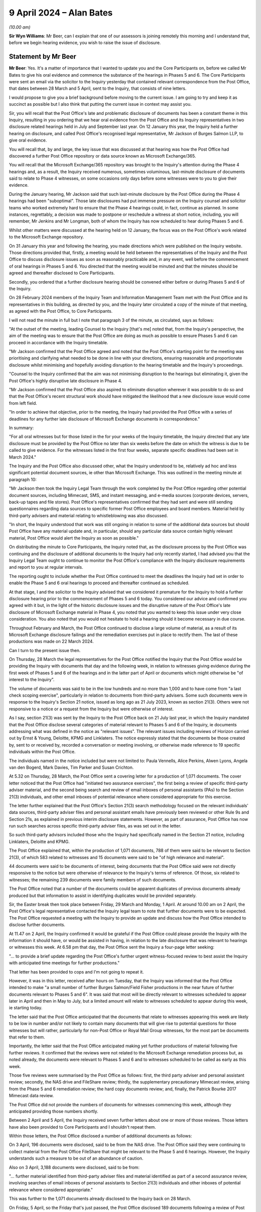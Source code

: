 .. raw:: html

   <a id="hearing-link" href="https://www.postofficehorizoninquiry.org.uk/hearings/phases-56-9-april-2024">Official hearing page</a>

9 April 2024 – Alan Bates
=========================

.. raw:: html

   <details id="hearing-meta" open>
        <summary>
            <span class="open">Hide video</span>
            <span class="closed">Show video</span>
        </summary>
   <lite-youtube videoid="heWfHr5AReI" params="rel=0"></lite-youtube>
   <lite-youtube videoid="G02iutwIZeU" params="rel=0"></lite-youtube>
   </details>

*(10.00 am)*

**Sir Wyn Williams**: Mr Beer, can I explain that one of our assessors is joining remotely this morning and I understand that, before we begin hearing evidence, you wish to raise the issue of disclosure.

Statement by Mr Beer
--------------------

**Mr Beer**: Yes.  It's a matter of importance that I wanted to update you and the Core Participants on, before we called Mr Bates to give his oral evidence and commence the substance of the hearings in Phases 5 and 6.  The Core Participants were sent an email via the solicitor to the Inquiry yesterday that contained relevant correspondence from the Post Office, that dates between 28 March and 5 April, sent to the Inquiry, that consists of nine letters.

I would propose to give you a brief background before moving to the current issue.  I am going to try and keep it as succinct as possible but I also think that putting the current issue in context may assist you.

Sir, you will recall that the Post Office's late and problematic disclosure of documents has been a constant theme in this Inquiry, resulting in you ordering that we hear oral evidence from the Post Office and its Inquiry representatives in two disclosure related hearings held in July and September last year.  On 12 January this year, the Inquiry held a further hearing on disclosure, and called Post Office's recognised legal representative, Mr Jackson of Burges Salmon LLP, to give oral evidence.

You will recall that, by and large, the key issue that was discussed at that hearing was how the Post Office had discovered a further Post Office repository or data source known as Microsoft Exchange/365.

You will recall that the Microsoft Exchange/365 repository was brought to the Inquiry's attention during the Phase 4 hearings and, as a result, the Inquiry received numerous, sometimes voluminous, last-minute disclosure of documents said to relate to Phase 4 witnesses, on some occasions only days before some witnesses were to you to give their evidence.

During the January hearing, Mr Jackson said that such last-minute disclosure by the Post Office during the Phase 4 hearings had been "suboptimal".  Those late disclosures had put immense pressure on the Inquiry counsel and solicitor teams who worked extremely hard to ensure that the Phase 4 hearings could, in fact, continue as planned.  In some instances, regrettably, a decision was made to postpone or reschedule a witness at short notice, including, you will remember, Mr Jenkins and Mr Longman, both of whom the Inquiry has now scheduled to hear during Phases 5 and 6.

Whilst other matters were discussed at the hearing held on 12 January, the focus was on the Post Office's work related to the Microsoft Exchange repository.

On 31 January this year and following the hearing, you made directions which were published on the Inquiry website.  Those directions provided that, firstly, a meeting would be held between the representatives of the Inquiry and the Post Office to discuss disclosure issues as soon as reasonably practicable and, in any event, well before the commencement of oral hearings in Phases 5 and 6.  You directed that the meeting would be minuted and that the minutes should be agreed and thereafter disclosed to Core Participants.

Secondly, you ordered that a further disclosure hearing should be convened either before or during Phases 5 and 6 of the Inquiry.

On 28 February 2024 members of the Inquiry Team and Information Management Team met with the Post Office and its representatives in this building, as directed by you, and the Inquiry later circulated a copy of the minute of that meeting, as agreed with the Post Office, to Core Participants.

I will not read the minute in full but I note that paragraph 3 of the minute, as circulated, says as follows:

"At the outset of the meeting, leading Counsel to the Inquiry [that's me] noted that, from the Inquiry's perspective, the aim of the meeting was to ensure that the Post Office are doing as much as possible to ensure Phases 5 and 6 can proceed in accordance with the Inquiry timetable.

"Mr Jackson confirmed that the Post Office agreed and noted that the Post Office's starting point for the meeting was prioritising and clarifying what needed to be done in line with your directions, ensuring reasonable and proportionate disclosure whilst minimising and hopefully avoiding disruption to the hearing timetable and the Inquiry's proceedings.

"Counsel to the Inquiry confirmed that the aim was not minimising disruption to the hearings but eliminating it, given the Post Office's highly disruptive late disclosure in Phase 4.

"Mr Jackson confirmed that the Post Office also aspired to eliminate disruption wherever it was possible to do so and that the Post Office's recent structural work should have mitigated the likelihood that a new disclosure issue would come from left field.

"In order to achieve that objective, prior to the meeting, the Inquiry had provided the Post Office with a series of deadlines for any further late disclosure of Microsoft Exchange documents in correspondence."

In summary:

"For all oral witnesses but for those listed in the for your weeks of the Inquiry timetable, the Inquiry directed that any late disclosure must be provided by the Post Office no later than six weeks before the date on which the witness is due to be called to give evidence.  For the witnesses listed in the first four weeks, separate specific deadlines had been set in March 2024."

The Inquiry and the Post Office also discussed other, what the Inquiry understood to be, relatively ad hoc and less significant potential document sources, ie other than Microsoft Exchange.  This was outlined in the meeting minute at paragraph 10:

"Mr Jackson then took the Inquiry Legal Team through the work completed by the Post Office regarding other potential document sources, including Mimecast, SMS, and instant messaging, and e-media sources (corporate devices, servers, back-up tapes and file stores).  Post Office's representatives confirmed that they had sent and were still sending questionnaires regarding data sources to specific former Post Office employees and board members.  Material held by third-party advisers and material relating to whistleblowing was also discussed.

"In short, the Inquiry understood that work was still ongoing in relation to some of the additional data sources but should Post Office have any material update and, in particular, should any particular data source contain highly relevant material, Post Office would alert the Inquiry as soon as possible."

On distributing the minute to Core Participants, the Inquiry noted that, as the disclosure process by the Post Office was continuing and the disclosure of additional documents to the Inquiry had only recently started, I had advised you that the Inquiry Legal Team ought to continue to monitor the Post Office's compliance with the Inquiry disclosure requirements and report to you at regular intervals.

The reporting ought to include whether the Post Office continued to meet the deadlines the Inquiry had set in order to enable the Phase 5 and 6 oral hearings to proceed and thereafter continued as scheduled.

At that stage, I and the solicitor to the Inquiry advised that we considered it premature for the Inquiry to hold a further disclosure hearing prior to the commencement of Phases 5 and 6 today.  You considered our advice and confirmed you agreed with it but, in the light of the historic disclosure issues and the disruptive nature of the Post Office's late disclosure of Microsoft Exchange material in Phase 4, you noted that you wanted to keep this issue under very close consideration.  You also noted that you would not hesitate to hold a hearing should it become necessary in due course.

Throughout February and March, the Post Office continued to disclose a large volume of material, as a result of its Microsoft Exchange disclosure failings and the remediation exercises put in place to rectify them.  The last of these productions was made on 22 March 2024.

Can I turn to the present issue then.

On Thursday, 28 March the legal representatives for the Post Office notified the Inquiry that the Post Office would be providing the Inquiry with documents that day and the following week, in relation to witnesses giving evidence during the first week of Phases 5 and 6 of the hearings and in the latter part of April or documents which might otherwise be "of interest to the Inquiry".

The volume of documents was said to be in the low hundreds and no more than 1,000 and to have come from "a last check scoping exercise", particularly in relation to documents from third-party advisers.  Some such documents were in response to the Inquiry's Section 21 notice, issued as long ago as 21 July 2023, known as section 21(3).  Others were not responsive to a notice or a request from the Inquiry but were otherwise of interest.

As I say, section 21(3) was sent by the Inquiry to the Post Office back on 21 July last year, in which the Inquiry mandated that the Post Office disclose several categories of material relevant to Phases 5 and 6 of the Inquiry, ie documents addressing what was defined in the notice as "relevant issues".  The relevant issues including reviews of Horizon carried out by Ernst & Young, Deloitte, KPMG and Linklaters.  The notice expressly stated that the documents be those created by, sent to or received by, recorded a conversation or meeting involving, or otherwise made reference to 19 specific individuals within the Post Office.

The individuals named in the notice included but were not limited to: Paula Vennells, Alice Perkins, Alwen Lyons, Angela van den Bogerd, Mark Davies, Tim Parker and Susan Crichton.

At 5.32 on Thursday, 28 March, the Post Office sent a covering letter for a production of 1,071 documents. The cover letter noticed that the Post Office had "initiated two assurance exercises", the first being a review of specific third-party adviser material, and the second being search and review of email inboxes of personal assistants (PAs) to the Section 21(3) individuals, and other email inboxes of potential relevance where considered appropriate for this exercise.

The letter further explained that the Post Office's Section 21(3) search methodology focused on the relevant individuals' data sources, third-party adviser files and personal assistant emails have previously been reviewed or other Rule 9s and Section 21s, as explained in previous interim disclosure statements.  However, as part of assurance, Post Office has now run such searches across specific third-party adviser files, as was set out in the letter.

So such third-party advisors included those who the Inquiry had specifically named in the Section 21 notice, including Linklaters, Deloitte and KPMG.

The Post Office explained that, within the production of 1,071 documents, 788 of them were said to be relevant to Section 21(3), of which 583 related to witnesses and 15 documents were said to be "of high relevance and material".

44 documents were said to be documents of interest, being documents that the Post Office said were not directly responsive to the notice but were otherwise of relevance to the Inquiry's terms of reference.  Of those, six related to witnesses; the remaining 239 documents were family members of such documents.

The Post Office noted that a number of the documents could be apparent duplicates of previous documents already produced but that information to assist in identifying duplicates would be provided separately.

Sir, the Easter break then took place between Friday, 29 March and Monday, 1 April.  At around 10.00 am on 2 April, the Post Office's legal representative contacted the Inquiry legal team to note that further documents were to be expected.  The Post Office requested a meeting with the Inquiry to provide an update and discuss how the Post Office intended to disclose further documents.

At 11.47 on 2 April, the Inquiry confirmed it would be grateful if the Post Office could please provide the Inquiry with the information it should have, or would be assisted in having, in relation to the late disclosure that was relevant to hearings or witnesses this week. At 6.58 pm that day, the Post Office sent the Inquiry a four-page letter seeking:

"... to provide a brief update regarding the Post Office's further urgent witness-focused review to best assist the Inquiry with anticipated time meetings for further productions."

That letter has been provided to cops and I'm not going to repeat it.

However, it was in this letter, received after hours on Tuesday, that the Inquiry was informed that the Post Office intended to make "a small number of further Burges Salmon/Field Fisher productions in the near future of further documents relevant to Phases 5 and 6". It was said that most will be directly relevant to witnesses scheduled to appear later in April and then in May to July, but a limited amount will relate to witnesses scheduled to appear during this week, ie starting today.

The letter said that the Post Office anticipated that the documents that relate to witnesses appearing this week are likely to be low in number and/or not likely to contain many documents that will give rise to potential questions for those witnesses but will rather, particularly for non-Post Office or Royal Mail Group witnesses, for the most part be documents that refer to them.

Importantly, the letter said that the Post Office anticipated making yet further productions of material following five further reviews.  It confirmed that the reviews were not related to the Microsoft Exchange remediation process but, as noted already, the documents were relevant to Phases 5 and 6 and to witnesses scheduled to be called as early as this week.

Those five reviews were summarised by the Post Office as follows: first, the third party adviser and personal assistant review; secondly, the NAS drive and FileShare review; thirdly, the supplementary precautionary Mimecast review, arising from the Phase 5 and 6 remediation review; the hard copy documents review; and, finally, the Patrick Bourke 2017 Mimecast data review.

The Post Office did not provide the numbers of documents for witnesses commencing this week, although they anticipated providing those numbers shortly.

Between 2 April and 5 April, the Inquiry received seven further letters about one or more of those reviews.  Those letters have also been provided to Core Participants and I shouldn't repeat them.

Within those letters, the Post Office disclosed a number of additional documents as follows:

On 3 April, 196 documents were disclosed, said to be from the NAS drive.  The Post Office said they were continuing to collect material from the Post Office FileShare that might be relevant to the Phase 5 and 6 hearings.  However, the Inquiry understands such a measure to be out of an abundance of caution.

Also on 3 April, 3,188 documents were disclosed, said to be from:

"... further material identified from third-party adviser files and material identified as part of a second assurance review, involving searches of email inboxes of personal assistants to Section 21(3) individuals and other inboxes of potential relevance where considered appropriate."

This was further to the 1,071 documents already disclosed to the Inquiry back on 28 March.

On Friday, 5 April, so the Friday that's just passed, the Post Office disclosed 189 documents following a review of Post Office's hard-copy material, 200 documents following an additional precautionary Mimecast review, a further 374 documents were disclosed said to be the third tranche of documents, including "further material identified as part of a second assurance review involving searches of email inboxes of personal assistants to Section 21(3) individuals".  This was in addition to the 1,071 documents disclosed on 28 March and the 3,188 documents disclosed two days further.

The Post Office said that it was now "urgently reviewing data for personal assistants to the Section 21(3) individuals who are witnesses and are due to give evidence from 23 April onwards", and they anticipated they would provide the documents to the Inquiry on or before this Friday, 12 April.

Sir, taking the five reviews, about which the Inquiry was informed on 2 April in turn, I understand the position to be as follows: the third-party adviser and personal assistant review has seen the disclosure of a total of 4,633 documents since 28 March alone, the Post Office has told us that review is not yet complete.

The NAS drive and FileShare saw the disclosure of 196 documents from the NAS drive last week but the review is ongoing in relation to other witnesses.

The supplementary precautionary Mimecast review arising from the Phase 5/6 remediation review saw the disclosure of 200 documents but that's now said to be complete.

The hard copy documents review saw the disclosure of 189 documents last week, it's unclear if that review is complete or remains ongoing.

The Patrick Bourke 2,017 Mimecast data work appears to be ongoing.  We understand the data is being selected and processed urgently.  The volume and timing of such disclosure is unknown but the Post Office said they were working to disclose any further documents well in advance of Patrick Bourke's hearing on 7 May.

Sir, we in the Inquiry Team wish to inform you and the Core Participants of these developments without delay.  They present issues with which the Inquiry has become extremely and unfortunately familiar with over the past three years.

I should also put the developments in a wider context.  Since the end of the Phase 4 hearings alone, so that's since the closing submissions on 2 February 2024, the Post Office has disclosed 73,720 documents to the Inquiry, of which the Inquiry Legal Team have characterised 67,210 documents as possibly relating to Phases 5 and 6 of the Inquiry.

The Inquiry has received documents from other providers during that time, albeit none as substantial in volume as the Post Office, and the Inquiry's information management team have confirmed that, as of late yesterday, at least 78,211 documents, including but not limited to the Post Office's documents, that likely or potentially relate to Phases 5 and 6 of the Inquiry may fall for disclosure to Core Participants.

The matters that the Inquiry is investigating span two decades and a number of detailed issues.  In order to proceed with hearings in a meaningful way, the Inquiry has needed to prioritise its disclosure to Core Participants and will continue to do so.

It's with this in mind that we in the Inquiry Team specifically set deadlines for the receipt of the late exchange material likely to be relevant to the Phase 5 and 6 hearings on a witness-by-witness and week-by-week basis, in order to ensure that the hearings could go ahead as planned.

This was communicated to the Post Office and the Inquiry understood that the Post Office considered that it had completed its Phase 5/6 exchange remediation exercises by 22 March.

The obligation of disclosure to the Inquiry is, of course, ongoing.  The Inquiry had expected and indeed anticipated ongoing disclosure from providers of documents in certain instances -- documents can be found late, hard copies or electronic files or messages may turn up in unexpected devices -- but the issues that the Post Office's disclosure to this Inquiry have presented have been much more than minor, ad hoc or additional disclosure.

In particular, the Post Office's assurance review, as it has called it, of personal assistant emails and other inboxes of potential relevance in response to the Inquiry's Section 21(3) notice of last year is very concerning.  As I say, that notice was sent in July of last year.  It lists a number of senior key Post Office individuals.  Such individuals would undoubtedly communicate via their personal assistants.  The inboxes of what are called "inboxes of potential relevance" have not been explained by the Post Office so we don't know to whom they relate.

Even more concerning, the Inquiry emphasised that the Post Office ought to apply a common-sense approach to senior custodians, as far back as a meeting with the Post Office in April 2023.

Sir, you asked for your team closely to monitor the Post Office's disclosure to the Inquiry, we have done so and so will continue to do so.  Whilst these new developments are, to use a Parliamentary word, unwelcome, your team is not unprepared.  We are committed to doing all that we can to ensure that the hearings can go ahead as planned and, subject to your views, that's what we intend to do: to continue with the hearings.  The alternative -- further delay to allow the Post Office to get its disclosure house in order -- is not one which is acceptable.

It, of course, follows from that approach that there may be a need to re-call some witnesses to ask them questions about documents which have not been processed in time for them to be asked questions about such documents in the coming weeks.  Sir, that's the approach we intend to take and that's all I say at the moment about this latest late Post Office disclosure.

**Sir Wyn Williams**: Thank you, Mr Beer.

The substance or a summary of what Mr Beer has just explained publicly was provided to me late last week, together with Mr Beer and his team's advice that, despite the problems which have occurred, we should carry on.

I have had the weekend to think about that and also whether it would be necessary to invite Core Participants to provide their views to me about that. The decision I have reached is as follows: first of all, I don't wish to hear from the Core Participants and, secondly, we're going to carry on.

Now, that is perhaps a bold thing to do because it does mean that there may be occasions in which witnesses are giving evidence where the documents haven't caught up with the witnesses, so to speak, and that is a highly undesirable state of affairs but, as Mr Beer has explained, that can be cured, albeit with some cost to the witness, by re-calling them if necessary.

The alternative is to have a substantial break and, in my opinion -- dare I say judgment, even though I'm not a judge anymore -- that is not desirable.

Make no mistake, everyone, I understand fully that the problems with disclosure are capable of creating very significant pressures for all participants in the Inquiry but protracted adjournment, so as to ensure that every relevant disclosable document is in the hands of all Core Participants prior to a witness giving evidence would also cause very damaging stresses to all the participants, and so I have to exercise judgement and come to a balanced decision.

As I've said, my view is that, at the moment, the problems are not such that we need to call a halt and my intention is to continue with the evidence sessions in accordance with our published timetable, so far as is reasonably possible.  I stress, as Mr Beer has stressed, that the monitoring of disclosure, which I promised would continue throughout, will continue throughout and, if I deem it appropriate, I will certainly use one of our days off, a Monday or sometimes a Friday, to hold a disclosure hearing.  So there's a threat to you all.

I want to publicly acknowledge -- and this is the last of the observations which I wish to make -- that, at least in part, I may be to blame for some of the problems relating to disclosure.  There may be some in this room -- in fact there are some in this room and, certainly, there are some in the Inquiry Team -- who consider that the timetables which I set for the hearing of evidence are unrealistically tight.

On any view, the volume of material to be disclosed to the Inquiry and then by the Inquiry to Core Participants is enormous.  I acknowledge that, if the hearing phases had been spread out with greater breaks between them, as some have advocated, then some of the disclosure pressures would be eased.  However, I am acutely conscious that this Public Inquiry has been in existence for very nearly three years.  Although by the standards of some inquiries, that is a comparatively short period of time, I am unshakable in my belief that this Inquiry should not last for a day longer than is strictly necessary and, if that means that the pace at which we proceed causes significant work pressures for us all, then I'm afraid that's a price we're all going to have to pay.

So thank you for your words, Mr Beer, and I think we're ready for some evidence.

**Mr Beer**: Well, just before we do that, can I turn to a brighter note?

**Sir Wyn Williams**: All right, a brighter note.  Thank you.

**Mr Beer**: As you know, sir, and as was publicly announced by the Inquiry on 9 January this year, the Inquiry jointly appointed Dame Sandra Dawson and Dr Katy Steward to the role of governance expert witnesses.

Dame Sandra is Professor Emerita of management studies, University College Cambridge, and a Fellow, formerly the Master of Sidney Sussex College Cambridge. She acted as an expert member on organisation, governance and leadership on the Expert Advisory Group on the Windrush Lessons Learned Review and regularly advises viruses on leadership, governance and organisation structure.

Dr Steward is a policy governance expert and was a visiting scholar at Sidney Sussex College Cambridge.

Dame Sandra and Dr Stewart have been instructed to produce two reports addressing issues relating to leadership, management and governance.  The first of those reports has been disclosed to Core Participants. It's dated 27 March 2024 and has the URN `EXPG0000006 <https://www.postofficehorizoninquiry.org.uk/evidence/expg0000006-dame-sandra-dawson-and-dr-steward-expert-report>`_. It sets out the expected and best practice in relation to the standards of governance, management and leadership in companies such as the Post Office in the period 1999 to 2019.  It's a substantial body of work, being 133 pages in length, including its appendices.

A copy of that report, the first report, is to be treated as being having read into the record today and, therefore, a copy will be uploaded to the Inquiry's website today.

Dame Sandra and Dr Steward will be considering the evidence given in Phases 5 and 6 of the Inquiry, both the written evidence and the oral evidence and will produce a second report in the light of that evidence when Phases 5 and 6 have concluded.

**Sir Wyn Williams**: Thank you, Mr Beer.  I think we can all agree that is a brighter note.

**Mr Beer**: Can I call Alan Bates, please.

**Sir Wyn Williams**: Yes, of course.  Ah, he has appeared.

Alan Bates
----------

*ALAN BATES (sworn).*

Questioned by Mr Beer
^^^^^^^^^^^^^^^^^^^^^

**Mr Beer**: Good morning, Mr Bates.

.. rst-class:: indented

**Alan Bates**: Good morning.

**Mr Beer**: My name is Jason Beer, as you know, and I ask questions on behalf of the Inquiry.  Can you tell us your full name please?

.. rst-class:: indented

**Alan Bates**: Alan Bates.

**Mr Beer**: Thank you very much for previously providing a comprehensive and detailed witness statement to the Inquiry and for coming to London today to give evidence to assist the Inquiry in its work.  Can we start by looking at your witness statement, please.

.. rst-class:: indented

**Alan Bates**: Sure.

**Mr Beer**: It's the only hard copy document I'm going to be asking you to refer to.  It's got, for the purposes of the transcript, the URN `WITN00050100 <https://www.postofficehorizoninquiry.org.uk/evidence/witn00050100-alan-bates-witness-statement>`_ and it's up on the screen.  It's 59 pages long, excluding the exhibits page, and is dated 29 February.

I have picked up a couple of typos.  I wonder whether we could just correct those first.  If we look at page 23, the foot of page 23, at paragraph 75, it says:

"The :abbr:`CWU (Communication Workers Union)` were not provided in this period, as I recall.  The :abbr:`NFSP (National Federation of SubPostmasters)`, in the letter ..."

Should that say "from Colin Baker" --

.. rst-class:: indented

**Alan Bates**: Yes, it should.

**Mr Beer**: -- "dated 13 January"?  So cross out the words "January 200" and put in the word "Baker"?

.. rst-class:: indented

**Alan Bates**: Yes, please.

**Mr Beer**: Page 32, paragraph 102.  It says:

"In my letter to Mr O'Neill dated 9 September 2009 ..."

I think that should be 2004.

.. rst-class:: indented

**Alan Bates**: The original letter?  Yes, it would be.  Yes, you're right.

**Mr Beer**: Yes.  So if that can be corrected to 2004, thank you.

If you can turn to page 59, please, in the hard copy, do we see your signature there?

.. rst-class:: indented

**Alan Bates**: Yes, you do.

**Mr Beer**: With those two typos corrected, are the contents of the statement true to the best of your knowledge and belief?

.. rst-class:: indented

**Alan Bates**: They are.

**Mr Beer**: Thank you very much, Mr Bates.  I'm not going to ask you questions about every aspect of your witness statement because it's long and detailed and a copy of it will be uploaded to the Inquiry's website today, so the public can read it.

The statement can come down, please.

Can I start with a little bit about your background. You tell us in your witness statement, it's paragraph 5, no need to turn it up, that before you became a subpostmaster, you worked for 12 years in the heritage and leisure project management sector; is that right?

.. rst-class:: indented

**Alan Bates**: That's correct.

**Mr Beer**: Is it right that, in the course of that work, you developed experience in Electronic Point of Sale (EPOS) systems?

.. rst-class:: indented

**Alan Bates**: Yes, I did.

**Mr Beer**: You developed experience in the development of site-specific business software and the provision of staff IT training?

.. rst-class:: indented

**Alan Bates**: That's correct.

**Mr Beer**: To what extent, if any, did that background assist you when you became a subpostmaster and were later required to work with the Horizon IT System?

.. rst-class:: indented

**Alan Bates**: I think when Horizon came in, I think I was quite positive about it because I knew what technology and these sorts of systems could do, so I was quite positive.  But I found it a bit frustrating, once the system was installed and we were operating, I found there were many shortcomings in the system and, knowing what these systems could do, it just seemed a bit of a lost opportunity.

**Mr Beer**: You were a subpostmaster, I think, between 31 March 1998 and 5 November 2003 --

.. rst-class:: indented

**Alan Bates**: Yes.

**Mr Beer**: -- by my reckoning, so a period of five and a half years or so?

.. rst-class:: indented

**Alan Bates**: That's correct.

**Mr Beer**: By comparison, if you don't mind me saying, to other subpostmasters, that's a relatively short period, isn't it?

.. rst-class:: indented

**Alan Bates**: It is.  Sorry, it is but it's due to Post Office, not to myself.

**Mr Beer**: Quite.  Also, I suppose, ironically, you spent more than four times that period campaigning?

.. rst-class:: indented

**Alan Bates**: Oh, yes, yeah.

**Mr Beer**: Why has that been necessary?

.. rst-class:: indented

**Alan Bates**: Because -- well, initially it was because Post Office terminated my contract, giving me three months' notice and not giving me a reason for doing so.  Purely because, in my belief, is that it was -- I kept raising problems and concerns over its Horizon system, due to a number of faults I'd found over the years.

**Mr Beer**: You tell us in your statement that you spent that period of time seeking justice, accountability and redress for not just yourself and your wife but also on behalf of a much wider group of people; is that right?

.. rst-class:: indented

**Alan Bates**: Yes, I did.  Once I'd started my individual little campaign in there, we found others along the way and, eventually, we all joined up, and so the JFSA was born and onwards went the campaign.

**Mr Beer**: You say in your witness statement that you have "dedicated this part of my life to this cause".  Is that how it has seemed or felt --

.. rst-class:: indented

**Alan Bates**: Well, yeah --

**Mr Beer**: -- firstly, that it has required dedication but, secondly, that it's a cause?

.. rst-class:: indented

**Alan Bates**: Yes, I think it's also stubbornness as well.  But it's -- I mean, as you got to meet people and realised it wasn't just yourself, and you saw the harm and injustice that had been descended upon them, it was something that you felt you had to deal with.  It's something you felt you had to deal with.  It's something you couldn't put down and you had the support of the rest of the group in there as well.  Sorry.

**Mr Beer**: Do take a moment to clear the frog in your throat.

.. rst-class:: indented

**Alan Bates**: Yeah, I have.  Hopefully not a Welsh one.

**Mr Beer**: Talking of which, you ran a post office in North Wales?

.. rst-class:: indented

**Alan Bates**: I did.

**Mr Beer**: What was the name of the post office and in which town was it?

.. rst-class:: indented

**Alan Bates**: It was Craig-y-Don post office in Llandudno.

**Mr Beer**: Say that again?

.. rst-class:: indented

**Alan Bates**: Craig-y-Don post office in Llandudno.

**Mr Beer**: What kind of Post Office -- what kind of post office was it?

.. rst-class:: indented

**Alan Bates**: It was a three-position counter in that it was -- when we first bought the property, it was very much at the back of the property in there and it was a bit run down, and it also had another side, a retail side to the business which was a whole variety of things: crafts, knitting, haberdashery, a whole range of things.  So, for the first year or two, we just ran the business as it was and slowly developed it from there, putting on a big extension, updating the -- updating a lot of the stock.  But, more importantly, we actually saw it as a big potential to grow the Post Office business and we brought it right to the front of the building and -- with a large queueing area for people, unfortunately it seems what post offices need, and so we invested quite heavily in developing the post office and that was at the time Horizon came in.

**Mr Beer**: Thank you.  I think you and your wife Suzanne were 44 years old when you took it over; is that right?

.. rst-class:: indented

**Alan Bates**: About that, yes, it would have been.

**Mr Beer**: You tell us in your witness statement -- there's no need to turn it up, it's paragraphs 9 to 13 -- in summary terms about your decision to become a subpostmaster, your decision to pick this post office, your hopes and aspirations and the process by which you applied and by which your application was approved.

I just want to look at an account you've given in the past in more detail about that --

.. rst-class:: indented

**Alan Bates**: Sure.

**Mr Beer**: -- if we may.  Can we look, please, on the screen at POL00024194.  This is a witness statement you made in the course of the Group Litigation proceedings in the High Court, and we'll deal more about that later today; is that right?

.. rst-class:: indented

**Alan Bates**: Yes, it is, yes.

**Mr Beer**: We can see the date on it in the top right, 9 August 2018.  So this witness statement was made for the purposes of what came to be known as the Common Issues trial; is that right?

.. rst-class:: indented

**Alan Bates**: That's correct.

**Mr Beer**: So the process by which you applied to become a subpostmaster, the documents that were or, in fact, were not given to you, were important issues and addressed in this witness statement in very great detail; is that right?

.. rst-class:: indented

**Alan Bates**: That is right, yeah.

**Mr Beer**: Can we look, please, at page 3, and pick up at paragraph 11, please.  You say:

"A key attraction to working with Post Office was that it would provide secure employment, based upon the fact it provides a community service and has an established brand in the community.  From among the various small business options available, a Post Office branch would, in my mind, be a safe option.  I was also encouraged by the fact I could run a secondary business, such as a retail shop, alongside the Post Office branch."

That sets out, in summary, your reasons for picking Post Office as a future enterprise with your wife; is that right?

.. rst-class:: indented

**Alan Bates**: That's correct.

**Mr Beer**: Now, paragraph 12 on this page, right through to paragraph 23 on page 5, addresses the initial enquiries you made with the existing or the outgoing subpostmaster -- Peter Savage, I think his name was --

.. rst-class:: indented

**Alan Bates**: That's correct.

**Mr Beer**: -- and the planned visits that you made and, indeed, some unannounced visits you made to the post office in question as part of your due diligence; is that right?

.. rst-class:: indented

**Alan Bates**: That's correct.

**Mr Beer**: Can we just look at paragraph 21 on page 5, please.

You say you do remember that:

"... during one of my visits to the Branch Mr Savage explained that he had a practice of keeping 'unders and overs' in a tin in the safe as a system to deal with any odd shorts or overs.  I remember this because I thought it to be rather casual and unusual for a business. Nevertheless, I was not particularly concerned and considered it to be a matter for Mr Savage and his staff and I did not understand it to involve large figures or to be problematic."

Is that right?

.. rst-class:: indented

**Alan Bates**: That is right and it was very odd and very strange, I thought, for a cash-based system where you didn't actually record anywhere the amounts and you didn't provide Post Office with returns of the position each week in there as well.  But that seemed to be the way it operated.

**Mr Beer**: But these were small sums of money; is that right?

.. rst-class:: indented

**Alan Bates**: They were small sums of money, yeah.

**Mr Beer**: From paragraph 24 if we scroll down, please, right through to paragraph 33, at the bottom of page 7, you deal with the agreement to purchase the Post Office, yes?

.. rst-class:: indented

**Alan Bates**: Yes.

**Mr Beer**: Then if we go forward to page 8, please, from paragraph 34 on this page, right through to paragraph 86 on page 19, you deal with the following issues -- I'm just going to summarise them without reading the text: firstly the application to the Post Office to be a subpostmaster; secondly, the interview at the regional office in Bangor that you and your wife attended; thirdly, the confirmation that your application had been successful and the material that you were then given. Yes?

.. rst-class:: indented

**Alan Bates**: Yeah.

**Mr Beer**: If we just go forward to page 15, please, and look at paragraph 62, you say:

"... at no stage during the process of my application, appointment and branch opening ... was I ever sent a copy of the [subpostmaster contract]. I first obtained a copy of the [subpostmaster contract] much later, in the circumstances I explain below ... At no point during my appointment process was it mentioned or explained to me that the [subpostmaster contract], which was a lengthy document of 114 pages, governed the terms of my appointment."

Now, we will hear later that, is this right, that the Post Office robustly challenged you on that issue, alongside other issues, at the trial, and then the trial judge, then Mr Justice Fraser, held that you were an honest witness, that you were telling the truth and that, like many other subpostmasters, you did not receive a copy of this document?

.. rst-class:: indented

**Alan Bates**: That's correct.

**Mr Beer**: You address later in this section of your witness statement your initial classroom training and then lastly, the transfer of the branch to you and the opening of it, correct?

.. rst-class:: indented

**Alan Bates**: Correct, yes.

**Mr Beer**: Can we turn to the introduction of the Horizon system into your branch and can we go to your Inquiry witness statement, please, at page 5.  At paragraph 14 you tell us that:

"In October 2000, [the Post Office] introduced Horizon at my branch and imposed upon me the requirement that I use it to record transactions at the branch and to submit branch accounts.  To the best of my recollection, Horizon was installed from 2 October 2000. I remember that the branch was closed around this time to allow for this."

So Horizon installed under two years after you took up the position as subpostmaster of this office?

.. rst-class:: indented

**Alan Bates**: Correct, yeah.

**Mr Beer**: Then scroll down to 15, please.  You say:

"I did not have any involvement in discussions about the introduction of Horizon, I had no choice but to accept and accommodate this variation.  Obviously, this was also a huge change in how I operated the branch, as many of the previous processes that I had been trained on and had operated at the branch were made obsolete not only for me, but also for my assistants."

Paragraph 16, please.  You say:

"When Horizon was introduced, given my background with [Electronic Point of Sale] systems ... I regarded the introduction of Horizon at first as a positive innovation."

You have told us that in summary this morning.

.. rst-class:: indented

**Alan Bates**: Yes.

**Mr Beer**: "However, I did not expect there to be any apparent discrepancies shown on the system that I was unable to identify the cause of and resolve, either by myself or with support or information from [Post Office Limited]. Certainly, I did not expect discrepancies to occur for which [the Post Office] would try and hold me liable without the cause being investigated and established. To that point, I had been preparing accounts manually, using the Capture system."

Just going back to what you say on the previous page, you say in the third line:

"... I did not expect there to be any apparent discrepancies shown on the system that [you were] unable to identify the cause of and resolve ..."

What do you mean by that?

.. rst-class:: indented

**Alan Bates**: Well, I expected to be able to track down any transaction that I'd undertaken -- myself or my staff had undertaken at the branch, one way or another.  There were a variety of ways of interrogating systems and the data on the systems and I presumed that the system would enable you to do that at the outset but -- I mean, in previous roles, you know, before Post Office, I'd used something like Crystal reports on software packages to extract information, using certain parameters in there. But there was very little flexibility in Horizon, as I saw it at that time, for reports that you could control the parameters of your searches for.

.. rst-class:: indented

There were a set of reports, don't get me wrong, there were a set that were already built into the system but they were quite restrictive in there, and it did seem to cause problems.

**Mr Beer**: We see this as a feature in the correspondence that we're going to turn to a little later --

.. rst-class:: indented

**Alan Bates**: Sure.

**Mr Beer**: -- today and a constant theme that you pursued, ie the visibility of transactions and the auditability of transactions from a subpostmaster's perspective was lacking in the Horizon system; is that correct?

.. rst-class:: indented

**Alan Bates**: Very much so, yes.

**Mr Beer**: Can we turn, please, back to your High Court statement, POL00024194, and turn to page 32, please.  Can we pick it up at paragraph 144.  You say that you've been referred to a part of the Post Office's defence and to its defence and counterclaim and you say that you understand from this that the Post Office's case for the purposes of the Common Issues trial is that "losses do not arise in the ordinary course of things without fault or error on the part of the subpostmasters and their assistants ..." and -- this what the Post Office said:

"... 'it would not be right to infer or presume that a shortfall and loss was caused instead by a bug or error in Horizon' and that the truth of whether a shortfall did or did not result from losses for which the subpostmaster was responsible '... lies peculiarly within the knowledge of subpostmasters as the person with the responsible for branch operations and the conduct of transactions in branches'."

You say:

"... these things were in my own experience very far from the case."

Then you set out, from your own experience, by comparison, what you say, by reference to what the Post Office suggest.  Can we look at paragraph 145, please. You say:

"... I did not expect there to be any apparent shortfalls that [you were] unable to identify."

That's essentially what you said in your Inquiry witness statement.

Then 146, you say:

"... one of my fundamental concerns when Horizon was introduced, which [you] clearly communicated ... through various letters, was the lack of transparency and control available to me in reviewing transactions when trying to balance."

You refer to a letter and you say:

"I could not fully access data that I needed in order to properly track and, if necessary, to correct transactions."

Your concerns came to a head in December 2000 following a particularly difficult balance.  You were therefore dependent, you say, upon the Post Office for this sort of information and, therefore, in order to ascertain the cause of any apparent shortfall and whether it was in fact a real loss.

Then you say in 147, although Post Office later moved to monthly balancing, during your tenure you were required to produce weekly accounts, which meant you had to conduct a weekly balance on a weekly basis on a Wednesday:

"When carrying out this balance on Wednesday, 13 December 2000, the Horizon system showed there was an unexplained variance of over £6,000 relating to Giro deposits."

That can come down.  Thank you.

So the first substantial unexplained variance was over £6,000; is that right?

.. rst-class:: indented

**Alan Bates**: Yes, and it was only a number of weeks after the system had gone live.

**Mr Beer**: I was going to ask you that: system live about 2 October?

.. rst-class:: indented

**Alan Bates**: Yeah.

**Mr Beer**: We're now talking about 13 December, so two months or so after the system --

.. rst-class:: indented

**Alan Bates**: Yeah.

**Mr Beer**: -- had been installed, this variance arose?

.. rst-class:: indented

**Alan Bates**: Yes.

**Mr Beer**: If we go back to paragraph 148, please, of POL00024194, so over the page, please, you say:

"As you mention [in a paragraph above], I contacted the helpline seeking support and help as to why this apparent variance had occurred.  They were unable to assist in any meaningful way.  I tried to investigate the matter myself.  I printed various reports from two of my three counter terminals.  I left the third terminal for use to serve customers as we were very busy in the branch, with customers queueing out of the door."

You cross refer back to paragraph 143.1 -- I'm not going to go there -- but, essentially, you tell us in that paragraph that, on that day, 13 December 2000, you contacted the helpline seven times; is that right?

.. rst-class:: indented

**Alan Bates**: That's correct.

**Mr Beer**: And one of the calls was about an hour in length?

.. rst-class:: indented

**Alan Bates**: Yeah.

**Mr Beer**: Were they of any assistance at all in those seven calls?

.. rst-class:: indented

**Alan Bates**: Not really.  "Stating the bleeding obvious", I think, really, is one description I might use, but it was all things that I'd tried.  There --

**Mr Beer**: Did they suggest anything --

.. rst-class:: indented

**Alan Bates**: No, and the other impression I got is they couldn't access the system any further than I could at that time.

**Mr Beer**: Just by way of an aside, I think you tell us in your statement that Post Office records subsequently disclosed to you show that in the two year and nine month period, up until November 2003, ie when your contract was terminated, you and your assistants made 507 calls to the helpline --

.. rst-class:: indented

**Alan Bates**: Correct.

**Mr Beer**: -- of which 85 related to Horizon and balancing problems?

.. rst-class:: indented

**Alan Bates**: Yes.

**Mr Beer**: And that you found the helpline to be ineffective, indeed of no help?

.. rst-class:: indented

**Alan Bates**: Very much so and often we never bothered ringing it.

**Mr Beer**: Can we go on to paragraph 149 of your High Court witness statement here.  You say using the limited reports you were able to print, you ascertained that around £5,000 of the alleged shortfall related to Giro items that had become wrongly duplicated on Horizon:

"These reports were in the form of lengthy, multi-line, narrow till receipts and were many metres long making them difficult to review in any event.  At the time, I believed that a majority of the remaining alleged shortfall, being one £1,182.81, was also attributable to Giro errors.  However, I was unable to track these potentially smaller sums in the absence of proper reporting functions on Horizon.  Therefore, far from being within my knowledge, I was unable to ascertain the root cause of the apparent shortfall at all."

You have your thoughts, which you set out later:

"I also called my Retail Network Manager, Gerry Hayes, the following day to inform him.  In the absence of a proper response from the Post Office, I carried over the apparent shortfall from that week's cash account to the following week's cash account, by transferring it to a suspense account, which was visible to Post Office."

So £5,000 of the £6,000 was attributable to wrongly duplicated giros, the loss which had been left, about £1,100, you couldn't account for on the information available to you.  Is it that sum, £1,100 that you ended up in dispute with the Post Office over?

.. rst-class:: indented

**Alan Bates**: At that time, yes, it was, yeah.

**Mr Beer**: I think the first thing you did was to write a detailed letter to the Post Office about it?

.. rst-class:: indented

**Alan Bates**: I did.  Yeah.

**Mr Beer**: Can we look at that, please, POL00004598, at page 134, please.  We can see this is dated 19 December 2000, so about six days after the balancing issue emerged, and, again, about two and a bit months after the installation of Horizon at your branch and it must be noted, I think, very early in the life of the Horizon system taken as a whole; would you agree?

.. rst-class:: indented

**Alan Bates**: Yes, I would.

**Mr Beer**: You'll see that the heading of it is "Horizon Faults". Can we read the letter together because this sets out what might be an important account, early in the life of Horizon.  You refer back in the first paragraph to a conversation and, as is good practice, you confirmed it in detail in writing.  You say:

"The balance at this office on [the 13th] was not only very stressful but also very worrying.  The evidence that appeared during that day proved beyond any doubt that the Horizon system cannot be relied upon to give 100% accurate figures.  The problem which was highlighted to this office that day was with regard to Giro Deposits and at one point the weekly returns were showing a variance to the addition of the daily returns, of over £6,000.

"The whole of that afternoon was spent making a number of phone calls to the different helplines, one of almost 1 hour long, and kept two of the three terminals producing nothing but reports, at a peak trading time when we had can you see out of the door, though eventually I did manage to track down the majority of the money.  That said, the cash account for that week is still showing a shortage of £1,182.81. I can without any doubt attribute £368.50 of that to Giro items that have been double entered and that I am unable to track because of the way Horizon is set up. Of the remaining £814.31 shortage, I am presuming that £409.15 of that is the shortage from the previous week that has become added to the total.  This leaves a difference of £405.16 which I am unsure of where it comes from.  It may well be a Giro system error as might be the previous weeks £409.15 shortage or it may be something else.  Unfortunately, the current Horizon system does not let you access previous transactions adequately enough to track problems with shorts or overs at the end of the week."

Continuing:

"Having spoken to the local Branch Secretary of the Federation of SubPostmasters on these problems and realising the problems I am experiencing are being found by others around the country I really do believe it would be unreasonable for Post Office Network to hold me liable for losses on the cash account until such time as 100% guarantee can be given about the accuracy of Horizon.

"I had been hoping to leave any comments in writing about Horizon until the office is quieter in January and then write a detailed submission about the cost we have incurred with it (around £1,000), the problems with the counter (staff working with money and stamp books on chairs or on the shelf behind them), the very poor layout of the screen and menus, the slowness of the printers, the lack of report writing facilities, the chaotic end of day and end of week procedures and the problems of having to do 'office work' at a terminal on the counter.  Given time I shall produce the report for you.

"Please do not think that I am being nothing but negative about the system.  I am a firm believer in the way forward being through such a system.  But bear in mind my comments are made by someone who has had considerable experience of [Electronic Point of Sale] systems before joining the Post Office 1998.  I first began working with them in 1986 and have used a variety of systems ..."

Reading on:

"So I do have some insight into those systems and would gladly be willing to offer constructive feedback if asked.

"With regard to the current deficit showing on our cash account for last week how do you want me to progress this week's balance?  Shall I just roll it through and see what happens, or what?"

Then you ask for assistance.

So in that letter you make it clear, on a number of occasions, that Horizon is at fault and you explain in detail why, so far as you could tell, that was so; is that right?

.. rst-class:: indented

**Alan Bates**: That's correct.

**Mr Beer**: You tell the Post Office that you're not alone and that this was happening around the country.

.. rst-class:: indented

**Alan Bates**: That's what I understood, yeah.

**Mr Beer**: Did that information come from your local branch Secretary of State at the :abbr:`NFSP (National Federation of SubPostmasters)`?

.. rst-class:: indented

**Alan Bates**: It did.

**Mr Beer**: Was that Dave Foster?

.. rst-class:: indented

**Alan Bates**: It was Dave Foster.

**Mr Beer**: You ask a question "What should I do?", at the end?

.. rst-class:: indented

**Alan Bates**: Yes.

**Mr Beer**: Did you ever get a reply --

.. rst-class:: indented

**Alan Bates**: No.

**Mr Beer**: -- a written reply, to the raft of the points?

.. rst-class:: indented

**Alan Bates**: No, I never did.

**Mr Beer**: No reply to this letter at all?

.. rst-class:: indented

**Alan Bates**: Never.

**Mr Beer**: Can we move on, please, to page 140 in this bundle. This is a follow-up letter of 7 January 2002, so now over a year has passed.  You're writing to the Post Office about this long in the tooth alleged shortfall. You say:

"As you are aware, the cash account for this office is still showing an amount of £1,041.86 in the suspense account.  This cumulative figure was placed in the suspense account towards the end of 2000 and I have no doubt at all that it was due to errors in the Horizon system over a number of weeks at that time.  In my letters to Gerry Hayes [of] 19 December [which we've just looked at] and 16 July 2001 [I've skipped over that one because of time], neither of which did I receive a written reply to, I gave further details on this matter.

"I really do think that enough time has now passed for Post Office to have resolved this issue and unless I receive a written comment to the contrary by the end of this month I will take it that this matter is closed. When I signed my contract with Post Office Counters I did not sign to accept the liabilities arising from the shortcomings of a less than adequate Horizon system, all liabilities from such a system are clearly the responsible of Post Office Limited or ICL Pathway.

"Allowing this issue to drag on not only continues the stress and strain of the original problems but I fear also continually casts doubt over my honesty and that of my staff.  Therefore I would greatly appreciate it if you would bring this matter to a head in order that we can move on."

Can we turn to your Inquiry witness statement, please, at paragraphs 39 and 40, which are on page 12. You say:

"Finally, by letter of 6 March 2002 I was notified that 'Post Office ... has decided to take no further action in respect of the loss' at my branch and that this will be written off.  No reason was given, but I have since seen a copy of a 'Write Off Authority' voucher disclosed by [the Post Office] which gives the reason for the write off as 'Disputed Horizon Cash Account Shortage'.

"The letter of 6 March also said that [the Post Office] had taken time to respond because '... it has been necessary to formulate a consistent response to all such cases'.  I take from this that [the Post Office] was aware at the time of many such complaints.  I also take from the fact that [the Post Office] was willing to write off the considerable apparent discrepancy I had disputed that my complaints were valid, and that [the Post Office] was aware that was the case and wished to avoid the controversy on this matter, given that I was willing to assert my legal rights."

Can we turn up, please, POL00004598, at page 143, please.  Just look back at page 142, please.  This is the letter of 6 March 2002 that you were referring to in your witness statement.

.. rst-class:: indented

**Alan Bates**: Yes, that's right.

**Mr Beer**: If we look at the third paragraph, there's the passage that you cited:

"After due consideration of the facts surrounding [your] loss and of your report, Post Office has decided to take no further action in respect of the loss which will be written off."

The Write Off Authority, if we just look at the second page that was included, if we could just scroll down a little bit, thank you.  This is the unsigned version --

.. rst-class:: indented

**Alan Bates**: Yes.

**Mr Beer**: -- essentially:

"I have received a Write Off Authority Voucher to the value of [the amount] which has been cleared from my suspense account ... and the voucher has been cleared in the appropriate manner in the cash account number week number ..."

Was that amount, £1,041.86, actually cleared out of your suspense account so you went back to zero in balancing terms?

.. rst-class:: indented

**Alan Bates**: Yes, yes, it did.

**Mr Beer**: So it didn't remain thereafter a shortfall which you were required to roll over?

.. rst-class:: indented

**Alan Bates**: No.

**Mr Beer**: Then can we look at the loss authorisation document, which you also referred to in your witness statement, that's POL00328099, page 3, please.  I think that's "Loss Authorisation" document, if we just pan out so we can see all of it, please.

I don't think this is something that you saw at the time; is that right?  This is an internal Post Office document.

.. rst-class:: indented

**Alan Bates**: That's correct, yeah.

**Mr Beer**: But you got disclosure of it later; is that right?

.. rst-class:: indented

**Alan Bates**: That's right.

**Mr Beer**: We'll see that it seems to be in standard form.  It's got your branch name and your FAD code, the amount of money, and it says:

"The following decision has been made with regard to the loss at the above office which relates to an aged shortage which the subpostmaster insists was attributable to a Horizon system/software/equipment/training failure."

Then three boxes or three options are given, the second of which was the subpostmaster makes it good, the third of which was an amount of it must be made good, an amount of it will be written off, and the first of which was the full amount will be written off and the subpostmaster has been sent the appropriate voucher with which to clear the loss of the amount.  Yes?

.. rst-class:: indented

**Alan Bates**: Yes.

**Mr Beer**: Did you see this document, the writing off of a loss because you said the loss was attributable to the Horizon system, at the time of the dispute with the Post Office in 2002 and 2003, ie before termination of your contract?

.. rst-class:: indented

**Alan Bates**: No, no, I didn't see it.  No, I didn't see it.

**Mr Beer**: So were you aware at that time that the Post Office seemingly used a standard form with "delete as appropriate" boxes on it?

.. rst-class:: indented

**Alan Bates**: No, I didn't, but, now that you mention it, I do recall a conversation that the Retail Network Manager had at the time with this department at my office, so I only heard one side of the conversation, and it was about arranging for this write off amount or a write off voucher.  And I seem to recall, and it stuck in memory because of what it was, he said "Oh, it's another one of the Horizon losses", and it's just one of those little things that, you know, sticks in the back of your mind that was said at the time, when the Retail Manager was speaking to this department on the phone, arranging the voucher.

**Mr Beer**: In any event, there existed a form in which a loss could be authorised to be written off on the grounds that the subpostmaster said the loss was attributable to Horizon --

.. rst-class:: indented

**Alan Bates**: Yes, it did.

**Mr Beer**: -- and that's what happened in your case?

.. rst-class:: indented

**Alan Bates**: Yes.

**Mr Beer**: Thank you.  That can come down.

Now, before you had authorisation to write this loss off, you continued to roll it over from week to week?

.. rst-class:: indented

**Alan Bates**: Yes, I did.

**Mr Beer**: Was that done with the knowledge and approval of your then Retail Line Manager?

.. rst-class:: indented

**Alan Bates**: Well, they were aware of it, they were certainly informed that that's what I was doing, so ...

**Mr Beer**: We've heard from some Post Office staff, the evidence of Susan Harding springs to mind particularly to me, that the Post Office believed that the suspense account was used by subpostmasters to cover up theft and fraud. Your evidence is that you were being transparent from an early stage in the life of Horizon in your complaints about Horizon discrepancies, about the use of the suspense account, to hold over disputed sums whilst continuing to assert that the money wasn't owed and ought not to be made good; is that right?

.. rst-class:: indented

**Alan Bates**: That's correct.

**Mr Beer**: Did there come a time when that practice was challenged?

.. rst-class:: indented

**Alan Bates**: Not during my tenure.  I understand it was later on.

**Mr Beer**: I think after this write off, there continued to be some shortages/shortfalls shown on Horizon; is that right?

.. rst-class:: indented

**Alan Bates**: That is.  That's right, yes.

**Mr Beer**: And --

.. rst-class:: indented

**Alan Bates**: It's not just -- sorry, you say shortages.  It was also overs and under.  It was --

**Mr Beer**: So surpluses as well?

.. rst-class:: indented

**Alan Bates**: Surpluses, yeah.

**Mr Beer**: Did you seek to discover the cause of both the surpluses and the shortages?

.. rst-class:: indented

**Alan Bates**: Yes.  As much as we could.

**Mr Beer**: Did you encounter success?

.. rst-class:: indented

**Alan Bates**: On occasion, yes.

**Mr Beer**: Did it remain the case, however, that a sum just over £1,000 was carried as shortage in the suspense account?

.. rst-class:: indented

**Alan Bates**: No, not to my recollection.  There was a claim at the very end of my contract that I think they said that the office was owing something in the region of £1,200 or £1,400 but --

**Mr Beer**: It's that I'm referring to.

.. rst-class:: indented

**Alan Bates**: Sorry?

**Mr Beer**: It's that I was referring to.

.. rst-class:: indented

**Alan Bates**: Yeah, but that wasn't carried as such.  What happened was that I refused to -- when we undertook our weekly balance, you were then meant to put in money to make up to the figure or take money out, if it was over in there.  I refused to do that.  I rolled through the shortages or the losses in there -- sorry, the shortages or the overs each time.  So it had a running total, it was adjusted from week to week, because I really did not know where the office was up to, you know, I had no idea.

.. rst-class:: indented

And often, some of these, where there had been an error, might come back in a week or two weeks or something of that -- that sort of time, or it could be a lot longer, when the actual error was discovered elsewhere and it can be corrected.  But no, I never, actually, reset, or zeroed the system but I just kept rolling through the shortages and losses, and Post Office were aware of what I was doing.

**Mr Beer**: Did the installation of a new Retail Line Manager, Mike Wakley, cause matters to be brought to a head in that respect?

.. rst-class:: indented

**Alan Bates**: Eventually, yes.

**Mr Beer**: Can we look at that "eventually".  POL00004598, page 144, please.  This is a letter to you dated 14 April 2003, "Reference: Losses and Gains".  Just want to read the first part of the first paragraph:

"Further to our conversation, you confirmed that you have been rolling over losses and gains for the past two years or more."

That's what you just described.

.. rst-class:: indented

**Alan Bates**: Yes.

**Mr Beer**: He says:

"I was unaware of this practice".

Then, in the second paragraph, he says:

"I am now instructing you, that with immediate effect, you are required to make good the outstanding loss and to cease with this current practice of rolling over any losses and gains."

Can we see your reply, please, page 145.  You say:

"I am in receipt of your letter ... 14 April [that's the one we just read] confirming our conversation regarding losses and gains at our office which have always been rolled over since the installation of Horizon.  I appreciate that you may well have been unaware of this practice but can assure you many other Post Office staff knew of it.

"My comments regarding this were all well documented in a number of letters ... such as that dated 19 December ... which like all letters was sent recorded delivery.

"The problem with rolling over the losses and gains is that I presume I would be accepting liability for them which is something that I have pointed out in writing to you since the introduction of Horizon here, I am unable to do until such time I am able to access the data that I am being asked to be responsible for. As I have written previously 'The totally inadequate report system has been made so complex it lacks the ability to interrogate the system when you know the information is inside', if I am unable to access the data to check items it is totally unreasonable to expect me to accept the liability from uncheckable data."

I think that reply speaks for itself but did this exchange of correspondence, the new-ish, I think, Retail Line Manager, raising the issue, requiring you to make good the shortfall, to cease the practice, ultimately lead to your contract being terminated?

.. rst-class:: indented

**Alan Bates**: I believe so, yes.

**Mr Beer**: Can we look, please, at page 147 of this bundle.  Letter from Mr Wakley, 2 May.  Scroll down.

"Thank you for your letter of 16 April [that's the one we've just looked at], the content of which has been noted.

"Nevertheless, I must point out that you are bound by the Terms and Conditions of your Contract for Services, which was acknowledged by you on 31 March 2003", and somebody has written in, correctly, I think, 1998.

That was you, was it?

.. rst-class:: indented

**Alan Bates**: Yes.

**Mr Beer**: "1998!":

"... accepting your appointment.

"To this effect you are charged with ensuring that all accounts entrusted to you are kept in the form prescribed by Post Office, by using the approved accounting system ... and, therefore, in the event of any losses occurring, these should be made good without delay ...

"Accordingly, failure to comply with these obligations can be construed as a breach of contract, which could ultimately put your Contract for Services 'at risk'."

Over the page:

"I would therefore request that you acknowledge the content of this letter within 10 days of its date of posting confirming that your accounts are being maintained in the correct fashion [and make good the losses] as per your Contractual Obligations."

Then 149, please.  Your reply to that letter:

"With regard to your letter [of] 2 May ..."

The first paragraph, I think you pick him up on the typo:

"You refer me to section 12 of the contract ..."

Rather than what he has suggested to you, you're liable to repay all losses, you point out that section 12, in fact, states:

"'The subpostmaster is responsible for all losses caused through his own negligence, carelessness or error, and also for losses of all kinds caused by his Assistants.  Deficiencies due to such losses must be made good without delay.'

"You rightly point out that I have agreed these terms and I can confirm that I would gladly make good any losses caused in these manners.  But I can see nothing in this clause which states that I am also liable for data that I am unable to check."

That's a summary of the position you had been maintaining, I think, consistently since installation.

.. rst-class:: indented

**Alan Bates**: Yes.

**Mr Beer**: "To take an extreme, if the Horizon system said I owed £1 million, you would say I would have to make good the loss without delay and without question.

"There is no way I will agree to be held responsible for data I have input until such time as I am able to access the data that I am being asked to be responsible for.  In trying to state that I have acknowledged such things in the Terms and Conditions of my Contract ... you are, in effect, purporting to vary this contract."

We can skip over the next paragraphs, which are about something else, and then go to the next page, 150, and then the letter ends.

So you correct the Post Office on the terms and conditions, you make it clear the point that many have missed -- that the contract does not oblige you to repay all losses -- and then you make the point of emphasis, the £1 million example, in your third paragraph.  Was there any effort by the Post Office to engage with the points that you were making in this letter?

.. rst-class:: indented

**Alan Bates**: None at all, never addressed them.

**Mr Beer**: Can we turn, please, to POL00004598, page 30, that's the same bundle.  Page 30, scroll down, please.  Mr Wakley:

"In accordance with [your contract] I am writing to issue you with three months notice of termination of [your contract].

"The termination ... will take effect on 5 November 2003."

So this is the letter that brought your contract to an end; is that right?

.. rst-class:: indented

**Alan Bates**: That is, correct, yes.

**Mr Beer**: The letter, of course, speaks for itself.  It gave you no explanation for the reason for termination of your contract?

.. rst-class:: indented

**Alan Bates**: That's correct, yeah.

**Mr Beer**: Was any such explanation given to you by the Post Office at this time?

.. rst-class:: indented

**Alan Bates**: Never.

**Mr Beer**: It may seem an insensitive question, but how did receiving this notice make you feel?

.. rst-class:: indented

**Alan Bates**: Well, I was annoyed with them, but -- to put it mildly, but I think it was partly expected in a way because it was pretty obvious they were determined to -- they were after me, one way or another, and the build-up of correspondence over the period was certainly pointing in that direction.  But I always find it quite interesting that I pulled them up on the point about trying to terminate me and my contract under clause 12 of the contract, but they didn't do it that way.  They decided to go for -- they didn't to go just under this, you know, any reason they wanted, three months' notice, without giving a reason.

**Mr Beer**: So it's a without-fault, without-reason --

.. rst-class:: indented

**Alan Bates**: That's right.

**Mr Beer**: -- termination, just on three months' written notice?

.. rst-class:: indented

**Alan Bates**: Yeah, that's it.

**Mr Beer**: But you'd had the £1,100 written off?

.. rst-class:: indented

**Alan Bates**: Mm-hm.

**Mr Beer**: You'd had the Post Office acknowledging that it was because of a genuine dispute over whether Horizon was to blame for it, over the operation of Horizon.  You'd been rolling over other shortfalls and surpluses since then with Post Office knowledge, and then this arrives?

.. rst-class:: indented

**Alan Bates**: Well, it was -- it was a bit strange in a way because we were a very busy post office.  In fact, it was a time when a lot of post offices were losing trade but our sales figures were extremely high in the region, we'd developed a lot of new business in there.  But, you know, it was their decision to do it and so be it. I mean, I did offer, I did offer at one point, when there were discussions between the Retail Manager and myself, when we were heading in this direction, he was saying, "Come on, Alan, you know, change your mind, do this, do that", and all the rest of it, and I said, "Look, if you're unhappy with the way that I'm providing your service, then pay us back our initial investment and take the post office away".  I would have been quite happy for them to do that and I probably wouldn't have been here today on that basis.

.. rst-class:: indented

But, I mean, it's -- they just decided they were going to -- I felt they were going to make a lesson of my case because a number of other people knew what was going on at that time, and I think it was something that Post Office liked to try to give lessons of how they were in charge.

**Mr Beer**: Can we just look, before the morning break, at some reasoning that the Post Office gave subsequently for terminating your contract.  To start with, can we look at POL00107538.  Page 11, please.  This is a letter written to an MP, Betty Williams, in relation to a letter that she wrote as a constituency MP to Allan Leighton, the then Chairman of the Post Office.  It's 29 October.  If we just go to the second page, scroll down, we can see who it's written by: Dave Barrett, Head of Commercial Urban Area for Wales, The Marches and Merseyside.

Back to page 1, and look at the second paragraph.

"Briefly, we've given notice to Mr Bates, the present subpostmaster, that we're withdrawing from our contract with him."

Then this:

"This is because we've lost confidence in his willingness to conduct the job in the manner expected."

Was that ever explained to you, that they had lost confidence in your willingness to conduct the job in the manner expected?

.. rst-class:: indented

**Alan Bates**: No, not at all.

**Mr Beer**: Can we look, please, at `POL00031815 <https://www.postofficehorizoninquiry.org.uk/evidence/pol00031815-presentation-horizon-integrity-dave-smith>`_.  This is a presentation on Horizon integrity prepared by Dave Smith.  It's undated and it seeks to tell a story about the integrity of Horizon.  It's, we may find in due course, an interesting account overall but I just want to look at what it says about you on page 6.  Scroll down, please.

Mr Smith says:

"On the cases I am aware, Bates had discrepancies, was dismissed because he became unmanageable."

Was that ever explained to you, that you became unmanageable?

.. rst-class:: indented

**Alan Bates**: No, not at all.

**Mr Beer**: Then Mr Smith says of you that you:

"... clearly struggled with accounting and despite copious support did not follow instructions."

Firstly, did you struggle with accounting?

.. rst-class:: indented

**Alan Bates**: No, not at all.

**Mr Beer**: Were you given copious support?

.. rst-class:: indented

**Alan Bates**: No.

**Mr Beer**: Did you seek to follow the instructions that you had been given by the Post Office?

.. rst-class:: indented

**Alan Bates**: Basically, try and bankrupt myself?  No, I didn't, not to that extent.

**Mr Beer**: If these after-the-fact reasons or justifications for the termination of your contract are not, on your understanding, correct, what do you understand to be the reason for the termination of your contract?

.. rst-class:: indented

**Alan Bates**: Well, I mean, basically, I think it was because: (a) they didn't like me standing up to them in the first instance; (b) they were finding it awkward; and (c) I don't think they could answer these questions and I think they had a feeling I was going to carry on in a similar vein going forward.

**Mr Beer**: Just lastly then, can we look at POL00024194.  This is your witness statement.  Can we look at paragraph 170. I'm afraid I haven't written which page that is, try about 25 -- hopeless, try about 30 -- try about 35. Then if you can scroll forward to paragraph 170, please. You say -- this is your High Court statement for the GLO Common Issues trial:

"I have little doubt that the reason for my termination is that I had not only uncovered limitations and potential errors with the Horizon system but that I continued to question the Post Office on the contractual relationship between subpostmasters and the Post Office."

Was that your belief at the time?

.. rst-class:: indented

**Alan Bates**: Yeah, it is a good summary of how I felt.

**Mr Beer**: Does it remain your belief now?

.. rst-class:: indented

**Alan Bates**: Oh, yes.

**Mr Beer**: Mr Bates, thank you.

Can we take the morning break, please.  There is a slight glitch with the transcription service, which I think means we need to take 20 minutes rather than our usual 15.

**Sir Wyn Williams**: All right, so what time shall we resume?

**Mr Beer**: I think that means 11.55.

**Sir Wyn Williams**: 11.55.  All right, see you all then.

*(11.34 am)*

*(A short break)*

*(11.55 am)*

**Mr Beer**: Sir, good morning.

If we continue, please, Mr Bates with August 2003. You remember where we are in the narrative.  You've been given notice of termination of your contract.  I think one of the first things you did was to write to the Chairman of the Royal Mail Group Plc; is that right?

.. rst-class:: indented

**Alan Bates**: That's correct.

**Mr Beer**: Can we look at that letter, please, POL00107538.  We will see this is dated 7 August 2003 to Mr Allan Leighton, Chairman of Royal Mail Group Plc.  We will look at the detail in a moment but can I ask you in general terms what the purpose was in writing to the chairman of Royal Mail Group Plc.  By this time you'd received Post Office's decision to terminate your contract; what was the point?

.. rst-class:: indented

**Alan Bates**: Well, I was still in post, if you like, for the next few months.  So I thought it was well worth trying to write to the Chairman to make him aware of what was going on because he may well have not known.  So I'm hoping that he might be able to undertake some sort of review into it and look at the case for us, or whatever, take it on board a little bit more seriously.

**Mr Beer**: This is, of course, still, taking a step back, relatively early in the entire narrative of the scandal, August 2003.

.. rst-class:: indented

**Alan Bates**: Yeah.

**Mr Beer**: Horizon had only been rolled out for three years or so?

.. rst-class:: indented

**Alan Bates**: Yeah.  But it was wrong.  Sorry, I knew it was wrong then, there were things wrong with it and, having heard that others had had problems with it as well, surely someone should have been looking at all of this and taking these things into consideration.

.. rst-class:: indented

Well, in that sense, you're obviously right because many people were yet to be terminated; many people were yet to be prosecuted; many people were yet to be convicted; and many people were yet to go to prison.

.. rst-class:: indented

**Alan Bates**: Mm.

**Mr Beer**: Can we look at what you said to the Chairman.  First paragraph.

"I am writing to you with regard to a letter I have just received from Post Office Limited giving me formal notification of their decision to terminate my subpostmaster contract.  As Chairman of the Group responsible for Post Office Limited, I thought it important that you should be aware of what is being undertaken in your name."

You very much personalised things in that first paragraph.

.. rst-class:: indented

**Alan Bates**: Yes.

**Mr Beer**: Did you expect this letter to at least be seen by the person to whom you wrote it?

.. rst-class:: indented

**Alan Bates**: I certainly hoped it would be.  I can't do more than draw their attention to it.  I can't force them to read it but, if you don't write to them, then they'll never know.

**Mr Beer**: At paragraph 2:

"Please find enclosed a copy of that letter, as well as copies of previous correspondence and notes regarding the problems in question ..."

I'm not going to go through the previous correspondence or your notes upon it:

"... which I've tried to keep in a chronological order.  In reality, this matter should never have reached this stage but the extremely poor handling by Post Office Management in the past has led to the situation which could result in us not only losing our business but [something else].  Unlike the Post Office, I do not have endless funds to fight this injustice through the courts."

Why was that in your mind at that stage, the relative funds available to each side to fight a case through the courts?

.. rst-class:: indented

**Alan Bates**: Well, I suppose, realistically, I had been speaking with lawyers at that time and I was being advised that you probably wouldn't be able to afford to take Post Office on.  It just -- you know, it was just an impractical situation from a financial point of view, more than anything else, regardless of the case.

**Mr Beer**: Moving on to the rest of the paragraph:

"I do realise it's imperative for as many people as possible to have an opportunity to see in detail the management style applied by Royal Mail Group to the very public face of the local post office.  It is again trying to use what seems to be so often described as its outdated Stalinistic management approach, in order to bludgeon its will onto the poor subpostmaster with an issue that could bankrupt every sub post office in the country.  Whilst I appreciate that principles can be expensive, I cannot agree to any position which would leave me and every other subpostmaster liable for claims of millions of pounds from the Post Office without any redress or access to data to check such claims."

Is that a reference to the auditability or visibility, the reporting function available to subpostmasters on the system?

.. rst-class:: indented

**Alan Bates**: Well, certainly the lack of it, yes.

**Mr Beer**: "My only defence until I can find an organisation willing to offer support is to ensure that the media and all those politicians who represent a ward with a sub post office, as well as everyone who runs a sub post office or who uses one, has an opportunity to read all the facts.

To that end, these documents enclosed and others will shortly be available online, once the hoarding at the front of our building advertising our website, www.postofficevictims.org.uk is ready in a week or so. Originally, I had registered postofficevictim.me.uk to use but as the launch will undoubtedly bring up many other cases from across the country, it was thought a larger and less personal site would be more appropriate."

Over the page.

"It is important to make clear I have not breached my contract.  I will not be ceasing to trade on 5 November 2003.  If I did, I certainly would be in breach of my terms.

"If you read the enclosed documentation, it is all self-evident.  I am sure you can tell my back is up against a wall but until the hoarding is ready and in place and all the web pages are downloaded to the server, I'd welcome any option that would resolve this matter with the minimum of fuss, without the national publicity this matter is bound to draw, hence my letter to you as a last attempt to reach a sensible conclusion."

Now, I don't think you got a reply from Mr Leighton, did you?

.. rst-class:: indented

**Alan Bates**: No, I got one from his office.  Somebody did acknowledge it, if I recall.

**Mr Beer**: Can we look at POL00040354.  You can see this is 27 August:

"Thank you for your letter dated 7 August addressed to Allan Leighton, which has been forwarding to me for reply."

Can we look at the second page, please, and scroll down.  You can see that it is from somebody in the Operations Department, Ria MacQueen, a Case Liaison Manager.  Go back to the first page, please.

Then if we look in the second paragraph, she says:

"I have now completed my enquiries ... they have taken longer than expected."

She says:

"I have spoken with a number of the personnel involved in the search for a solution to the situation at the branch.  Although I regret that the situation has reached the point of termination of your contract, I am confident that the various teams concerned in the events have worked hard to provide support and assistance to you in a consistent and sympathetic manner."

Was that your experience?

.. rst-class:: indented

**Alan Bates**: No, but this is Post Office's view.  It's not mine.

**Mr Beer**: "This support included a number of onsite attendances to assist with balancing ..."

Did that occur?

.. rst-class:: indented

**Alan Bates**: I had two people visit to try to assist with balancing but they could access the system no further than I could, so it was absolutely no help at all.

**Mr Beer**: "... and also to provide extra training on the Horizon system."

Did you get additional training on the Horizon system?

.. rst-class:: indented

**Alan Bates**: Not that I can recall.

**Mr Beer**: "The aim was always that of achieving a solution to the difficulties you were experiencing in managing transactions and processes at the branch.

"The Horizon system [at the branch] has been reviewed and interrogated in response to your complaints and the reports from the Horizon Field Support Team and the NBSC have confirmed that there is nothing inherently wrong with the Horizon system installed at the branch."

Was the system installed at the branch, to your knowledge, reviewed and interrogate?

.. rst-class:: indented

**Alan Bates**: Not that I'm aware of.  No one ever came to the place. I've always been confused over "nothing inherently wrong", that turn of phrase.  It just seems a little unusual.  "Nothing wrong" I can understand but "inherently wrong" seems like a back-covering sort of phrase.

**Mr Beer**: Then read on, please, if we scroll down, thank you:

"The subpostmaster contract is clear on the requirement that postmasters must make good losses or gains when misbalances occur."

In fact it isn't clear on that at all, that's a complete misstatement of the contract:

"It is evident you have consistently refused to do this, even when specifically requested to do so by the Area Management Team.  The contract also states that either party ... may terminate it with three months notice without a reason being given."

That's what we've done.

Then:

"I am sure you have carefully considered the idea of your website.  I feel you should be aware that the use of the Post Office Limited's imagery on your website may constitute trademark infringement."

You say in your witness statement that, despite you having sent the Chairman a full clip of the relevant correspondence with notes about each item within it, to quote your witness statement:

"... predictably, the response of the Post Office was to ignore the content and predictably to fail to investigate the real issues."

Why, in your view, was that the predictable response of the Post Office?

.. rst-class:: indented

**Alan Bates**: It was the way they tried to deal with things, which you experienced through their Area Manager -- I mean, it was constantly Post Office was in the right and you were always in the wrong, and it was -- it just seemed to be their nature.

**Mr Beer**: You tell us in your witness statement that this reply was the "usual box ticking exercise written entirely from the Post Office's perspective"?

.. rst-class:: indented

**Alan Bates**: Of course, yeah, that's what it was.

**Mr Beer**: The last paragraph concludes:

"The management team has been wholly professional in the management, deliberation and investigation of your issues."

Had, in fact, the issues that you raised been investigated at all?

.. rst-class:: indented

**Alan Bates**: Not that I'm aware of.

**Mr Beer**: Can we turn to paragraph 52 of your witness statement, please, your Inquiry witness statement, which is page 16.

We asked you a question of what data you believed you needed to access in order to determine the cause of discrepancies in the Horizon generated branch accounts. You say:

"... I required access to all data, even in a read-only format, held on the system in relation to all input by me and my staff which happened at the branch ... in respect of verifying information regarding those transactions, or the accounts that they ultimately formed a part of, I could only check transaction logs that were available on Horizon for limited periods of time or use the limited range of information and reports I had access to, and which could be printed from Horizon terminals, comparing them to stock in the branch.  I had no real way of checking information held in Horizon that came from Post Office itself, or from its clients such as Camelot or indeed the way in which those had been reconciled with transactions in the branch."

Then if we go further on, please.  Scroll down, please, to 54:

"Whilst the position as stated in the letter [that's the letter we just read] is that they had reviewed and interrogated and concluded that there was nothing 'inherently wrong with the Horizon system', I had seen no evidence of the apparent review and interrogation they had claimed to carry out.  I was still without the data which I had been requesting for a number of years. Nor had they discussed their findings with me.  I do not believe that there was any investigation or evidence that the purported investigation had taken place."

Have you seen any evidence to date that the purported investigation, that's referred to in the letter sent on behalf of the Chairman, had taken place?

.. rst-class:: indented

**Alan Bates**: No, I haven't.  I've only ever seen claims that it had taken place.

**Mr Beer**: So far as you know, was the data that you are speaking about in these paragraphs, that you needed access to in order to understand the cause of an apparent shortfall or an over, common to all cases in sub post offices that you later came across, ie that no one could, actually, in the Post Office branch, get access to the data they needed to see what had happened?

.. rst-class:: indented

**Alan Bates**: Not that I'm aware of, anyway.

**Mr Beer**: You, I think, wrote to your MP; is that right?

.. rst-class:: indented

**Alan Bates**: Correct.

**Mr Beer**: Can we look, please, at POL00040368.  You tell us in your witness statement that you wrote to your MP about your case -- that's Ms Williams, is that right --

.. rst-class:: indented

**Alan Bates**: That's right.

**Mr Beer**: -- on 27 October 2003, and she in turn raised it with Post Office and with the Minister.  She received a reply saying that they had taken a decision to review the case in its entirety.  You say that was carried out behind closed doors and didn't involve any contact with you; is that right?

.. rst-class:: indented

**Alan Bates**: That's correct.

**Mr Beer**: Then she wrote again to Post Office and your MP, as a result of which Post Office wrote this letter on 19 January 2013.  If we look at the second page -- sorry, just scroll up to the bottom of the first page. We can see that it's written by Richard Barker, the then General Manager of the Commercial Network.  Go to the top, please.  He says to Betty Williams MP:

"I promise to write to you once a comprehensive review had been undertaken of the issues raised by [you].  That review has been completed by a senior manager within Post Office, with considerable experience in the handling of disputes and subsequent appeals.

"The conclusions of that review, which I fully endorse, are that the termination of [your] contract was done with proper investigation, coupled with proper warnings and appropriate offers of additional training and support.  No evidence was found which in any way substantiates the various claims being made by Mr Bates."

Mr Barker goes as far as saying that:

"The decision to terminate [your] contract was not only correct it was the only sensible option.  The best way is to consider the matter closed."

Were you involved in any such comprehensive review?

.. rst-class:: indented

**Alan Bates**: No, and that was one of my big objections.  No one ever came and spoke to me about it or tried to speak to me about it or tried to understand what the problem had been, as has been said for or as has been recorded; it was carried on behind closed doors.

**Mr Beer**: So we've seen you write to your MP, we've seen you write directly to Allan Leighton and the reply, we've seen your MP write to Post Office, and we've seen this reply trying to ask questions.  It's suggested in some parts of your witness statement that they were being shut down or fobbed off by the Post Office; is that your view?

.. rst-class:: indented

**Alan Bates**: That seems to be the way the business works, yeah.

**Mr Beer**: Can we turn, please, to POL00328099.  If we just pan out a little bit, it may be that these five paragraphs on this undated piece of paper are the comprehensive review that has been referred to in the correspondence.

.. rst-class:: indented

**Alan Bates**: It may be but I hadn't seen them until recently.

**Mr Beer**: No.  I just want to look at what the author, Sandy Stephen, says.  They say:

"I have reviewed [if we scroll to the top paragraph, please] all the files from the date of Horizon installation until the termination of Bates' contract and read all the subsequent correspondence.  I have summarised the salient points.

"... following Bates' assertions against the Horizon system, there were clear attempts made by several people to ascertain if there were systems problems.  Eventually it was decided to write off the debt and a clear signal was given to Bates that all future losses would be recovered.  Significantly, further training and support was given to Bates at that time."

Is that true?

.. rst-class:: indented

**Alan Bates**: Well, it's true that that's what it says, yes.

**Mr Beer**: I meant in reality?

.. rst-class:: indented

**Alan Bates**: Yeah, no, I'm afraid it wasn't that way, no.

**Mr Beer**: "Later it transpired, and Bates admitted, that he continued to roll over losses."

Did you have to admit to this or were you, in fact, telling your line managers --

.. rst-class:: indented

**Alan Bates**: Sorry --

**Mr Beer**: -- that you were doing --

.. rst-class:: indented

**Alan Bates**: -- I had already informed them, and I wasn't hiding the fact at all.  They were well aware of what --

**Mr Beer**: So:

"Later it transpired and [you] admitted that you continued to roll over losses and had done so since the introduction of Horizon.  He received a formal letter instructing him to stop the practice [that's true, we've seen that, from Mr Wakley] and make good any losses [that's also true].  He did not [that's also true]. Losses continued to be made and rolled over and the Retail Line Manager sought advice from Contracts and Legal Services before terminating the contract.

"From the evidence contained in the files it's clear that Retail Line conducted themselves correctly and acted in accordance with the rules."

Then this:

"Leaving aside the anecdotal evidence on file which demonstrates Bates' unsuitability as a postmaster ..."

Was that ever put to you, that you were unsuitable to be a postmaster?

.. rst-class:: indented

**Alan Bates**: No, but they'd appointed me in the first instance.

**Mr Beer**: Are you aware of what anecdotal evidence there might be which demonstrates your unsuitability to be a postmaster?

.. rst-class:: indented

**Alan Bates**: If -- I mean, I have records of that time, which were statements from the Retail Network Manager or my current Retail Network Manager at that time, which was Mike Wakley, to say how well the office was doing, and well done for all the hard work.  I mean, it's a nonsense.

.. rst-class:: indented

This was just them flexing their muscle and just deciding they're right and I was wrong.

**Mr Beer**: They point out Post Office has the absolute right to terminate a contract with three months' notice.  That's also one of the true statements in this document:

"It was done in this instance following proper investigation, formal warning, coupled with support and additional training.  Yet [you] continued to flaunt and ignore the legitimate instructions from your Retail Line Manager."

Then we see a sentence that gets cut into the letter that we just read:

"The decision to terminate was not only right, it was the only sensible option", which is what led me to think that this was the comprehensive review and investigation that had been referred to.

It says that you continued to "flaunt the legitimate instructions of the Retail Line Manager".  Did you "flaunt" his instructions?

.. rst-class:: indented

**Alan Bates**: No, I just pointed out what I was doing and the reasons why I was doing it but they'd never respond to me. They'd never discussed the issue about data and data access and liability and holding -- and how long that liability lasted for, and all the rest of it.  When I went into Post Office, it was sold to me at the time as you were in partnership with the business but you very soon learnt that this was a very one-sided partnership.  I mean, basically you do whatever you're told, was your side of the partnership, and they just didn't seem to like it if you raised any queries even -- no matter how justified they were.

**Mr Beer**: In relation to this part of the narrative, can we lastly, please, look at POL00004598, page 3, please. Scroll down, please.

This is part of a slew of correspondence, that I'm not going to investigate in detail, over whether you would continue to provide a service within the Post Office as an interim measure and the arrangements that were being made for the Post Office to come into the branch and take away what they say belonged to them. You say:

"At no time did Post Office ever ask me if I would continue providing a service as an interim measure. I would not deny you did make a sort of request to use our premises and our facilities to have someone else come in to provide a service at a time when you had taken away our livelihood, investment and savings but, as you don't seem to live in the real world, I can tell you that this was just received as an insult.

"It seems your 'organisation' will do anything and everything to try to keep the failures of Horizon hidden, regardless of who they have to trample down on the way, such as us or our community.

"I can assure you of my continued and now increased resolve to bring the real facts of what is going on to those who will have no choice but to act, regardless of whether it takes years."

In relation to the penultimate paragraph there, that the Post Office would do anything and everything to try to keep the failures of Horizon hidden, why did you think that they were trying to keep the failures of Horizon hidden?

.. rst-class:: indented

**Alan Bates**: I think a number of reasons.  First off, I think their field personnel didn't understand it to any great depth and they just seemed to follow the corporate mantra that Horizon is robust, and that's it, and everyone else is wrong.  They didn't seem to want to engage in useful discussions about how to try to improve things.  Any that they did make, any approaches they made, were very much a surface.  It was just for show, rather than to change things in many meaningful way.  It was a variety of things at that time.

**Mr Beer**: Was what you wrote in that paragraph based on your own experience or were you drawing from wider experiences of others, then?

.. rst-class:: indented

**Alan Bates**: Well, first off, it -- I had some experience of those types of systems, and it was obvious it was extremely poorly designed, and it didn't really do the job it was meant to and there were a huge amount of problems. I kept on hearing problems, little problems, from all sorts of people.  Other subpostmasters, because I used to go to regional Federation meetings as well, and you did sit and chat and everyone had a moan and a whinge about it, and you heard of stories where people were literally taking their computers and the whole systems and leaving them on the pavement outside and telling Post Office to come and collect it.  Those were the sort of stories that were running around at the time in there.

.. rst-class:: indented

But I think it was the lack of real engagement in all of this to try to resolve the problems, address the problems, and resolve them, which made me think that they'd just, you know, they'd just put up a stone wall on the whole thing.

**Mr Beer**: Your last paragraph might be considered to be prophetic --

.. rst-class:: indented

**Alan Bates**: Yeah.  Yeah --

**Mr Beer**: -- I don't suppose when you wrote it, you would end up 20 years later sitting here answering my questions.

.. rst-class:: indented

**Alan Bates**: No.

**Mr Beer**: In the clip of materials that identified or led to the Sandy Stephen comprehensive review that we saw, the five paragraphs on the one page, in that clip of material is a note from Mike Wakley, your Retail Line Manager, contributing to that document and he said that:

"At this time Alan believes his actions are now a matter of principle."

Is that how you felt?

.. rst-class:: indented

**Alan Bates**: It was because it goes back to an earlier letter that they could hold me liable for any amount in there. That's what I -- that's what they wanted me to agree to and that was wrong.

**Mr Beer**: That can come down.  Thank you.

I think one of the first things you did after termination of your contract was to set up the website, the www.postofficevictims.org.uk.

.. rst-class:: indented

**Alan Bates**: Yes, I did and I also wrote to the local newspaper to explain to the local community what had gone on and, fortunately, the local paper printed my letter in full to explain what had happened with Post Office.  I also had large-scale posters blown up of that letter which were attached to the front of the door of our premises and remained there for quite a time.

**Mr Beer**: Postofficevictims.org.uk was the nascent group that subsequently became the JFSA; is that right?

.. rst-class:: indented

**Alan Bates**: It -- I suppose it was like a seed.  I wouldn't say organisation.  It was what I set up initially there to try and attract and draw other cases, and also as a warning to others about getting involved with Post Office: this is the type of organisation you are planning to get involved with.  And there were other things I did, as well, around that time to try to raise the profile of the issue.

**Mr Beer**: Can we turn to page 28 of your witness statement, please, paragraph 92.  If we could zoom in on that, please, you say:

"My main objective for creating the JFSA was to expose the truth.  I wanted to create a body of former and current subpostmasters and branch assistants which could provide a community for all those going through the same experiences with the Post Office.  I knew that I was not alone in my dealings with the Post Office and the JFSA was set up in order to ensure that other people in the same situation as myself knew that they too were not on their own.  As mentioned above, there was a complete lack of support from Post Office and I believe those in similar circumstances required support."

I have read elsewhere that one of the reasons that you set up the group was that you and others had felt that you had been abandoned by every other organisation so that you had to group together; is that right?

.. rst-class:: indented

**Alan Bates**: Yeah, and I think that's true what you're saying there: it was myself and others as well.  It wasn't -- I know that -- I seemed to take the lead in it but there were a lot of others -- certainly in the early days, there was a great deal of support from --

**Mr Beer**: Which other organisations had abandoned you and others?

.. rst-class:: indented

**Alan Bates**: Well, certainly the Federation.  The Federation was absolutely useless.  I mean, they were just another department of Post Office, as I believe it still is these days as well.  But they --

**Mr Beer**: Why do you think they're just another department of the Post Office?

.. rst-class:: indented

**Alan Bates**: Well, I -- at one time, I believe they had an office in Post Office headquarters but, ignoring that, it depends which bit we're going -- if you go right back to the early days, the 2002s, 2003s, and when I was going to the Federation meetings, I know I tended attended one meeting where a subpostmaster at the back of the meeting group, he started saying, "I've just had my post office taken off me and I'd had problems with Horizon", and all the rest and the Federation -- the Federation Exec people who were there escorted him out of the back of the place.  They took him away, out of that meeting.

.. rst-class:: indented

I know perfectly well, when my contract was terminated, I went to a Federation meeting to try -- well, a local branch one.  I went to a Federation meeting where I tried to speak on behalf of that, and there was one of the National Executive Federation members at that meeting and he stopped -- tried to stop me speaking.  He refused to say this -- I should be allowed to talk about such things at the meeting and, if it hadn't been for the local Chairman, who was Noel Thomas, at that time, if it hadn't been for him, talking and moving this chap out of the way, I'd never have been able to get over what had happened to me and explain to the others in there.

.. rst-class:: indented

So there was an awful lot of pressure from the Federation to support Post Office.  In fact, there is -- I don't know if you are going to show it, there is correspondence from the Federation where they actually support Post Office's position in terminating my contract.  I don't know whether you're going to cover that.

**Mr Beer**: Slightly out of order but I think I know what you're talking about.

.. rst-class:: indented

**Alan Bates**: Sorry, you asked me about the Federation.

**Mr Beer**: I'm the one that's supposed to bowl the fast balls!

I think, if I can cover drive it back, it's POL00215384.

**Sir Wyn Williams**: If you're right, that's a good slip catch!

**Mr Beer**: Is that the document you're talking about, a letter to you from Colin Baker the General Secretary of the :abbr:`NFSP (National Federation of SubPostmasters)`?

.. rst-class:: indented

**Alan Bates**: Yeah, I think that's the one, yeah.

**Mr Beer**: You had written a couple of letters to him, I'm not going to show now --

.. rst-class:: indented

**Alan Bates**: No.

**Mr Beer**: -- of December 2003 and January 2004 and he notes that Betty Williams has written to Allan Leighton.  We've seen that.  He says:

"I can go no higher within the Royal Mail Group than Allan Leighton.  I am sure that your Member of Parliament will have had as much if not more success than I would.  Hopefully you will have more information from that route."

Then the last paragraph, I think, is the one you're referring to:

"We are not in a position to provide information regarding other subpostmasters' dealings with Post Office Network.  We are aware there are some disputes from around the time that offices migrated from the manual system to the Horizon system but we are now of the view that Horizon works well and there are no real problems with post offices which are operated by the Horizon system."

Was that essentially the :abbr:`NFSP (National Federation of SubPostmasters)` position as communicated to you: Horizon works well, there are no problems in post offices with it?

.. rst-class:: indented

**Alan Bates**: Yeah, and it was very much -- I mean, the Federation always seemed to try to manage any of the problems around Horizon, I can recall a conference, Federation conference, main conference, I think it was in 2002, around there, in -- it was in Llandudno, which is why went to it, and there are a whole host of people raising queries, delegates raising queries about Horizon during conference, and it got to such a state that they couldn't move on with conference and conference decided to set up a separate committee to look into a Horizon issues, and for members to report to them, and they would then discuss them with Post Office.

**Mr Beer**: To what extent has the :abbr:`NFSP (National Federation of SubPostmasters)` assisted you in establishing the facts in your case?

.. rst-class:: indented

**Alan Bates**: None.

**Mr Beer**: To what extent has the :abbr:`NFSP (National Federation of SubPostmasters)` assisted you in seeking redress in your case?

.. rst-class:: indented

**Alan Bates**: None.

**Mr Beer**: To your knowledge, what role did the :abbr:`NFSP (National Federation of SubPostmasters)` play in assisting other subpostmasters when it was alleged against the subpostmaster that they had a shortfall?

.. rst-class:: indented

**Alan Bates**: I have not heard of one instance where they have successfully done anything of that nature.

**Mr Beer**: I think you tell us that you've been informed that the Post Office would often only allow a representative of the :abbr:`NFSP (National Federation of SubPostmasters)` or a friend to sit in on interviews where suspension or termination was contemplated?

.. rst-class:: indented

**Alan Bates**: That's correct.

**Mr Beer**: You tell us in your statement that the :abbr:`NFSP (National Federation of SubPostmasters)` nearly always agreed with the Post Office and said sometimes to the subpostmaster "Come on, own up, tell them what you did with the money"?

.. rst-class:: indented

**Alan Bates**: Yeah.

**Mr Beer**: Are these accounts that other subpostmasters have given to you?

.. rst-class:: indented

**Alan Bates**: Yes, they are.

**Mr Beer**: To your knowledge, has the :abbr:`NFSP (National Federation of SubPostmasters)` ever once helped a subpostmaster in any court case in which the operation of the Horizon system or the integrity of the data which it produces has been questioned?

.. rst-class:: indented

**Alan Bates**: No.

**Mr Beer**: To what extent did the :abbr:`NFSP (National Federation of SubPostmasters)` assist in the Group Litigation?

.. rst-class:: indented

**Alan Bates**: None at all.

**Mr Beer**: To what extent has the :abbr:`NFSP (National Federation of SubPostmasters)` assisted others following the Group Litigation in obtaining redress?

.. rst-class:: indented

**Alan Bates**: I don't know.

**Mr Beer**: Thank you.  If we can go back to where we were in the account.  That can come down from the screen.  Thank you.  You'd set up the JFSA and you tell us that, from the late 2000s onwards, so from about 2009 onwards, you have spent an estimated 30 to 40 hours a week campaigning in relation to Post Office and Horizon; is that right?

.. rst-class:: indented

**Alan Bates**: Easily, yes.

**Mr Beer**: Can we look, please, at page 27 of your witness statement, and paragraph 87 at the top.  You say:

"The challenges were faced at every step of the way since the Post Office would obstruct me.  The gravity and the enormity of the problem was not recognised by others in power, including Government, and it became clear that the only way to achieve progress was through a formal legal route, which has its own challenges, including obtaining the necessary funding for this route."

You say there that "challenges were faced at every step of the way, since the Post Office would obstruct me"; what had you got in mind when you were saying that?

.. rst-class:: indented

**Alan Bates**: Well, disclosure is a good one.  They -- I mean, we went through -- before we got to the court case, we went through a whole host of schemes and they always used to say, "Yes, we'll be supportive, yes, we'll try and" -- you know, with MPs and all the rest of it -- "Yes, we'll get on board with it, yes, we're looking for the truth", and all the rest of it, but all they did is cause problems.  They were not forthcoming with the details in there.  Certainly disclosure is a very good example of that.

.. rst-class:: indented

I mean, cases used to take months and months to progress.  I am thinking of the initial Mediation Scheme, for example, and it -- you just felt you -- though they were there, you were still banging your head against a brick wall to try to get anything out of them, because they were determined to protect the brand at any cost and they didn't want anything coming out or being disclosed that might cause damage to Post Office.

**Mr Beer**: You ceased work as a subpostmaster in November 2003.

.. rst-class:: indented

**Alan Bates**: Yeah.

**Mr Beer**: Yes?

.. rst-class:: indented

**Alan Bates**: Yes.

**Mr Beer**: I think you've not returned to other work since then because, instead, you've dedicated to campaigning for accountability, justice and redress; is that right?

.. rst-class:: indented

**Alan Bates**: Yeah, I mean, I think the key issue has always been to expose the truth, right from the outset, because the other thing sort of always felt -- they followed on. Once you know the truth about issues, the rest will hopefully follow on afterwards.

.. rst-class:: indented

I mean, I didn't set out to spend 20 years doing this.  I hadn't expected to be doing this so much by myself, but it got more and more complex and it was very -- it was harder and harder to share out and work as a bigger group to take things forward.  So, yeah, I did finish up sort of leading, in a way, in there but, obviously, going back to the others when there was an opportunity for their endorsement.

.. rst-class:: indented

It was encouraging along the way, one of the things we did do is bring people together and a lot of people -- it was a bit like -- I don't mean this in a derogatory way but it's a bit like stray lambs. People were lost out there.  They were the only ones, they were wandering around wondering, you know, what have I done wrong?  They're suffering so badly.  But once you manage to bring them together to meet others in a similar situation, it had enormous effect on their lives.

**Mr Beer**: You spent two decades undertaking this work, presumably thousands of hours?

.. rst-class:: indented

**Alan Bates**: Yes.

**Mr Beer**: Why, in your view, has that been necessary?

.. rst-class:: indented

**Alan Bates**: Because the further down the road you went with it, the more you realised you couldn't let it go.

**Mr Beer**: I think you at one stage attempted the strategy of speaking to Government about this?

.. rst-class:: indented

**Alan Bates**: Yeah, yeah.

**Mr Beer**: Can we turn, please, to correspondence with Ed Davey MP in May 2010.  That can come down from the screen.  Thank you.

So to put this into context, to orientate ourselves, May 2010, JFSA was well established now.

.. rst-class:: indented

**Alan Bates**: Yeah, yes.

**Mr Beer**: The Computer Weekly article had been written by Rebecca Thomson on the 11 May 2009?

.. rst-class:: indented

**Alan Bates**: Mm-hm, yes.

**Mr Beer**: And I think you were indeed interviewed by her as part of her work?

.. rst-class:: indented

**Alan Bates**: Yes, that's correct.

**Mr Beer**: Her work drew together the facts about a number of cases?

.. rst-class:: indented

**Alan Bates**: Yes.

**Mr Beer**: Can we look then at the letter you wrote to Ed Davey MP on the 20 May 2010, UKGI00016119.  As we can see from the way you've addressed the letter at the top, Minister for Postal Affairs within the Department of Business, Innovation and Skills sometimes called BIS.  So I think to put his position in context there, he was the then Minister for Postal Affairs, the new government having been formed 14 days earlier on 6 May 2010 -- general election that year was 6 May, so he's 14 days in.

Can we read the letter together.  You say:

"I am writing to you with regard to your position as Minister on behalf of JFSA.  We are an independent group of ex and serving subpostmasters who have suffered at the hands of the Post Office and their Horizon system ever since it was first installed.  Our website outlines how we came about and our aims, as well as offering sample cases that were provided by some of the group.

"Currently the group numbers close to 100, although we continue to be joined by others who have learnt of JFSA and have found that there is nowhere else to turn for help.

"In every instance, the Post Office acts as judge, jury and executioner and the individual is deserted by their reputed representative organisation, the National Federation of SubPostmasters.  Invariably, these cases all stem from the flaws of the Horizon system that the Post Office introduced and which they refused to admit has ever suffered from a single problem.

"The evidence is there to be found by anyone in a position of being able to unlock doors, instead of placing barriers in the way of those pursuing the information.  Our organisation has access to a number of specialists who could provide the questions and analyse the resulting data if required, though an independent external investigation instigated at ministerial level would be most appropriate and will, without doubt, easily find evidence of the error ridden system.

"I am sure you will appreciate that there is not a single computer system that does not, from time to time, suffer from errors, especially when the size and level of complexity of the programs associated with the Horizon system.  The Post Office blindly state that there are not, nor have wherever been, any system errors, so subsequently anything wrong is entirely the responsibility of the subpostmaster, as that is what they have agreed to when signing their contract.  This is a contract that was produced in 1994 and does not address nor identify new technology but they are still using it to intimidate and prosecute subpostmasters."

Over the page:

"The weight of evidence we have been collating over the years continues to grow and gain in standing.  It is only the flat refusal of the Post Office to allow experts to examine the system which is holding back this major scandal from breaking.  But with the growing numbers in JFSA and the support we are now finding from the IT community and the media, it is just a matter of time until the real truth about the Post Office and Horizon is exposed.

"Over the years, I have personally submitted written details of all of this to the Select Committee of the DTI, and then on two other occasions to that of BERR and, put simply, the information has either been buried or disappeared.  Others of JFSA have followed the route of contacting their MPs who would take the matter up with the Post Office on their behalf.  Subsequently, they are stonewalled or 'handled' by the Post Office often with off the shelf answers where they only change the name and address.

"I writing to you on behalf of the group, I am asking for a meeting where we can present our case to you.  Much has appeared in the press over the last few days that Government is going to change and I only hope that is true.  If it is, the abuse of subpostmasters that has been going on under the protection of the previous Government may well come to an end."

So your letter to Mr Davey MP provides some detail, either in the body of the letter or through cross-referencing to your website as to the issues that subpostmasters were facing and informs Mr Davey that the Post Office's conduct amounted to a scandal.

.. rst-class:: indented

**Alan Bates**: Yes, very much so.

**Mr Beer**: Can we look at the reply please ABAT00000001:

"Dear Alan Bates,

"Thank you for your letter of 20 May requesting a meeting.  Since 2001, when the Royal Mail (which includes Post Office Limited) was set up as a public limited company with the Government as its only shareholder, the Government has adopted an arm's length relationship with the company so that it has commercial freedom to run its business operations without interference from the shareholder.

"The integrity of the Post Office system is an operational and contractual matter for the Post Office and not government and, whilst I do appreciate your concerns and those of Alliance members, I do not believe that a meeting would serve any useful purpose."

You tell us in your witness statement that you took offence at the term "arm's length" to describe the role that the Government played in relation to overseeing and monitoring the Post Office.  Why?

.. rst-class:: indented

**Alan Bates**: Well, it's because of the structure, wasn't it?  The Government was the sole shareholder, they were the owners, as such, of all of this, and how can you run or take control or -- sorry, take responsibility for a -- an organisation without having some interest in there, or trying to be in control?  In fact, Government were pumping huge amounts of money into Post Office, year after year.  So, you know, they need to be held responsible for it, they need to be addressed, really, about the way that they've been going on, and it's very hard to engage them in it.  Not nowadays, they're a bit more interested these days but, I mean, at that time, to try to get Government to take it on board seriously, it was --

**Mr Beer**: Before a four-part drama on ITV?

.. rst-class:: indented

**Alan Bates**: Well, no -- in fairness, yes, the drama was great and did a lot for us but we've had enormous cross-party support from many MPs over the years and some of whom I think you'll see, you know, shortly.  But, I mean, you know, the time this letter was written was in 2010, and I think at that time we were involved with a firm called Shoosmiths, a law firm called Shoosmiths, and there had been a number of meetings bringing people together and, in fact, Shoosmiths had been working with the MPs, so we were growing a body, we were growing an interest, and a number of the other MPs were finding their own constituents who'd had problems, subpostmaster problems. So it was starting to become a little more gelled as an organisation, and the number -- with a substantial number -- and growing number in there.

.. rst-class:: indented

And it was very much why we felt government should have been involved at that time.  I mean, you show me this letter from Ed Davey and I -- I don't know what your script is but I'm more concerned about another letter that came in response from a letter I wrote to Ed Davey, and I'm not sure whether you're going to go to that.

**Mr Beer**: Let's see.

.. rst-class:: indented

**Alan Bates**: Let's see, yes.

**Mr Beer**: You tell us in your witness statement -- I'm not going to turn it up, it's paragraph 104 -- that this response from Mr Davey was disappointing because he had not taken account of anything which you had said in your letter and indeed appeared to be a standard template form of response; is that correct?

.. rst-class:: indented

**Alan Bates**: Yes, yeah.

**Mr Beer**: I think you didn't keep those feelings to yourself at the time.  You, in fact, sent a reply to Mr Davey on 8 July 2010.  Can we please look at UKGI00016099.  You say:

"I have to say that your response to me dated 31 May [the one we just looked at] regarding the very serious issues I had raised was not only disappointing but I actually found your comments offensive.  It seems, that, though there are new politicians in post, the Government hasn't changed.  The letter you sent is little different to the one I received seven years ago from the Minister responsible for post offices at that time and so many more lives have been ruined in the interim because of that same attitude.

"It is not that you cannot get involved or cannot investigate the matter.  After all, you do own 100 per cent of the shares and, normally, shareholders are concerned about the morality of the business they own. It's because you've adopted an arm's length relationship that you have allowed a once great institution to be asset stripped by little more than thugs in suits, and you have enabled them to carry on with impunity regardless of the human misery and suffering they inflict.

"You can listen to your civil servants telling you that these are really an operational matter for the Post Office to deal with.  You can even listen to the Post Office telling you Horizon is wonderful, that there's never ever been a problem, it is inherently robust, and these are just a few malcontents trying to cause trouble, or you can meet with us and hear the real truth behind Horizon and what the Post Office is actually up to.

"Your civil servants in the Post Office will not tell you about Post Office staff harassing sick ex-subpostmasters, demanding written promises of money or they will send the police around.  They won't tell you that the Post Office, watching post offices heading into trouble, fails to provide any help and then waits until the problem shows a loss of £20,000 plus so that the subpostmaster then falls foul of the Proceeds of Crime Act.  They won't tell you that when someone wants to sell their post office and has a suitable buyer, Post Office will turn down the applicant to drive that business into the ground.  You won't hear about subpostmasters endingly requesting audits of their offices and having to wait for up to five years for someone to turn up in offices turning over £5 million a year.  Neither will they tell you of the cases where the Post Office have run an audit, closed the Post Office, bankrupting the owner who loses his business, house and family, holds a pending court case over him for 18 months, then drops the charges and walks away. Nor will they tell all about how they are stopping subpostmasters selling on the Post Office side of their business in order to recover the original investment. They won't even tell you that the Horizon system is designed to entrap subpostmasters so that they can easily finish up in prison, just by trying to open up the day after a trading period balance.

"This is just a taste of some of the practices your company is carrying out in your name day after day. They brandish decision a big legal stick, fail to provide evidence in court and rely on a clause in the 1994 contract about a subpostmaster being liable for any loss from their office, however it occurs.  Yet their shoddy Horizon system is the root cause of all of this. Post office themselves lose thousands of to pounds from each of the Crown Offices that they run using Horizon although their staff are not treated as guilty until proven innocent but a subpostmaster is.  The whole of this scandal is teetering on the edge of a precipice at this point but it's still not too late for you to reconsider convening a meeting to discuss this issue involved if you are prepared to keep an open mind."

It seems that, following your letter, Mr Davey agreed to a meeting?

.. rst-class:: indented

**Alan Bates**: Yes.  I think so.

**Mr Beer**: At paragraph 105 of your witness statement, there's no need to turn it up, you confirm that you attended a meeting with Mr Davey on or about 7 October and you tell us that you don't, in fact, have a note of the meeting and can't recall details of the meeting.

The Inquiry is in possession of a briefing document for Mr Davey for the purposes of his attendance at that meeting with you.  Can we see whether we can look at that please, UKGI00000062.  It's dated, as you'll see, 5 October 2010, and the purpose of the document is a rescheduled meeting with you on 7 October to discuss the JFSA's claims that endemic flaws in the Horizon system have resulted in a number of subpostmasters having their contracts wrongly terminated and, in many cases, prosecuted for false accounting.

If we scroll down, please.  It sets out the background to the meeting, recalling the history of your two letters, describing the second as being more confrontational.  Then it says, this the fourth line of that paragraph:

"That letter was followed by reports that Channel 4 were planning to run a news item on the JFSA campaign. We then recommended offering a meeting in response to this second request [that's the letter we've just read] 'for presentational reasons', against the background of potential publicity playing heavily on Government Minister 'refusing to meet victims of government owned Post Office Horizon system which has systemic faults resulting in wrongful accusations of theft/false accounting'."

So this records that the recommendation to Mr Davey was that he should offer to attend a meeting for presentational reasons against the background of potential publicity, ie the Channel 4 News item.  When you attended the meeting, can you recall whether Mr Davey appeared to engage with the substance of the issues that you were raising?

.. rst-class:: indented

**Alan Bates**: I don't recall.

**Mr Beer**: You don't recall whether he did or not --

.. rst-class:: indented

**Alan Bates**: No, I --

**Mr Beer**: -- or you don't --

.. rst-class:: indented

**Alan Bates**: -- I don't recall the detail of the meeting and I'm quite certain that, if there had been something positive that was coming out of it, I'd have remembered that.

**Mr Beer**: If we scroll on on the briefing note for Mr Davey, it sets out the objectives.  He is to:

"... seek to establish at a very early stage whether legal action against Post Office is imminent or planned and it will be prudent to adopt a sub judice approach in the comments you make.  [He] should emphasise the issues raised by the JFSA are operational or contractual matters ... should make the point about government having an arm's length relationship; establish whether the JFSA is committed or planning to initiate action against the Post Office; note that it will be for the relevant legal process to decide on the JFSA case; demonstrate you are prepared to hear the JFSA's side of the story but make it clear you are not in a position to offer substantive comment and avoid committing to setting up an independent or external review of Horizon."

Do you recall whether Mr Davey responded to the points you made in detail in your letter of 8 July?

.. rst-class:: indented

**Alan Bates**: No, I don't recall, sorry.

**Mr Beer**: To your mind, was Mr Davey aware at the conclusion of your meeting that a scandal, in your view, had taken place and was in the process of still taking place?

.. rst-class:: indented

**Alan Bates**: I don't recall.

**Mr Beer**: Did Mr Davey alter the position that he had set out in the letter, that the Government enjoyed an arm's length relationship with the Post Office in the light of the concerns that you had raised?

.. rst-class:: indented

**Alan Bates**: I don't know.

**Mr Beer**: What was the outcome of the meeting?

.. rst-class:: indented

**Alan Bates**: I can't think of anything startling that came out of it, otherwise I'd probably recall it but I suppose -- this has been like a long journey, you sort of -- you finish one thing, you move on to the next -- been there, done that, tried that, so let's just keep going.  So I think it was just another step along the way.

**Mr Beer**: Did you walk away from the meeting with Mr Davey having said that he was going to do anything at all?

.. rst-class:: indented

**Alan Bates**: Not that I can recall, which I can recall from other ministers that I've met.

**Mr Beer**: Are you able to remember any positive development arising from the meeting?

.. rst-class:: indented

**Alan Bates**: No.

**Mr Beer**: Thank you.  That can come down.

Looking at the way that the Horizon scandals developed, what view do you take of the arm's-length approach that the Government took in relation to its oversight of the Post Office?

.. rst-class:: indented

**Alan Bates**: I think it should have been involved or got involved far earlier on and, in fact -- I don't want to pre-empt where you're going but there was -- I think one of the responses I think I got from Ed Davey's office at a later time, which -- oh no, it might have been a different minister, I'm sorry.  I may be jumping the gun then.

.. rst-class:: indented

It was a response that I'd written to one of the ministers for a meeting but the -- and to inform them that full letters of intent had been issued by the lawyers, Shoosmiths, at that time, but the response didn't come from the Minister; it came from the Shareholder Executive, ie Government.  So they were fully aware that legal proceedings were potentially about to begin.

**Mr Beer**: Throughout your statement, you refer to the responses of Government Ministers across the years -- Pat McFadden, Ed Davey, Norman Lamb, Jo Swinson, and others, on being repeatedly informed about the concerns of subpostmasters and Crown Office employees, the formation of the JFSA, and indeed the GLO, in which they say that the Post Office is an arm's length body, that the matters raised were matters for the Post Office to deal with and that the Post Office was independent of Government.

.. rst-class:: indented

**Alan Bates**: Mm.  I mean, I do think a lot of the ministers, a lot of them come in for stick in the Inquiry, and all the rest of it, and I'm sure some of it is deserved, but I actually hold the Department and I hold the Civil Service more to blame in a lot of these instances, why things never progressed at the time.  Because I'm sure between them and Post Office briefing ministers, they were briefing them in the direction they wanted to brief them in, not that was for the benefit of the group or the individuals in there, because of the positions that they felt they were in and that should be taken at that time.  And also knowing that they probably have other organisations hammering away and nagging at them, but they were going to probably wait and see who got the further -- who got the furthest.  But do think it's -- I do certainly hold the officials far more guilty in all of this than the politicians.

**Mr Beer**: You tell us, finally before lunch, in paragraph 298 of your witness statement, that around this point, the point being after the settlement of the Group Litigation, the Government abandoned the line that this was all a matter for the Post Office and moved on to the new line that it had been misled by the Post Office.  Is that your view?

.. rst-class:: indented

**Alan Bates**: Yeah, I don't think they could deny anything else, could they really?

**Mr Beer**: Thank you very much, Mr Bates.

Sir, if that's an appropriate moment, can I ask that -- I think it's 1.05 now.  Can we reconvene at 1.55?

**Sir Wyn Williams**: Yes.

**Mr Beer**: 1.55, please.

**Sir Wyn Williams**: 1.55 everyone, yes.

*(1.03 pm)*

*(The Short Adjournment)*

*(1.54 pm)*

**Mr Beer**: Good afternoon, sir.

**Sir Wyn Williams**: I think we're about to start, if we may, please.

**Mr Beer**: Mr Bates, we left off before lunch by looking at correspondence with Ed Davey.  Can I turn to Mr Davey's successor, Norman Lamb MP, and on 25 February 2012, you wrote to him.  Can we look at that letter, please, POL00107331.  Thank you.

I think, from public records, that --

**Sir Wyn Williams**: Just hang on a second.

**Mr Beer**: I think from public records it's the case that Mr Lamb had taken over as Minister for Postal Affairs on 3 February 2012, Mr Davey having been promoted to become Secretary of State for Energy and Climate Change, and so you were here writing again shortly after a change in post; is that right?

.. rst-class:: indented

**Alan Bates**: Yes, yes.

**Mr Beer**: If we look at the letter, you say you're writing on behalf of the JFSA, as you did with the former Minister:

"On that and subsequent occasions I wrote to draw his attention to the plight of subpostmasters at the hand of Post Office Limited [the reference number was given] and it will provide an outline of our concerns.

"During November 2010 I met him at his office ..."

I think that was October 2010.

"... to raise many of the issues which have been causing devastation and distress in the subpostmaster community.  Following the meeting, I understand he queried a number of points with Post Office Management and he seems to have taken them at their word."

On what was that based?  Can you recall, that following the meeting you understood that Mr Davey had queried a number of points with Post Office Management and he seems to have taken them at their word.

.. rst-class:: indented

**Alan Bates**: Well, nothing changed.  Nothing changed.

**Mr Beer**: "I write to you on this occasion to request a meeting to discuss this matter further with you.  As you will see from previous correspondence, solicitors are now acting on behalf of a number of victims of Post Office Limited but the law moves slowly and, in the meantime, many more subpostmasters will suffer.  Whilst JFSA very much reflects the views of those who have fallen victims to the failures of Post Office Limited's Horizon system, I want to draw your attention to the enclosed survey, which has just taken place.  As you will see, it has been completed by serving subpostmasters, with their anonymity ensured to safeguard them from reprisals. I am sure you will find the results disturbing and in total conflict with the assurances given by Post Office Limited to your predecessor and no doubt yourself, if you were to raise our concerns with them."

Who conducted the survey?

.. rst-class:: indented

**Alan Bates**: Well, I did, really, via the website.  I think we only had it up for about a week.  It was a very short, sharp survey, just to get some sort of feedback from subpostmasters of what extent things happened before people started to abuse the survey.

**Mr Beer**: I think, on the subsequent pages, if we just quickly look at them in the interests of time, we look at page 3, you tell us in the second paragraph:

"The survey remained online for eight days."

.. rst-class:: indented

**Alan Bates**: Yes.

**Mr Beer**: It was a SurveyMonkey led survey.  Then, over the page to page 5, some examples.  I'm not going to go through all of this:

"Do you have regular balance shortages that you have to put money in to address?"

77 per cent of respondents said yes.

.. rst-class:: indented

**Alan Bates**: Yes.

**Mr Beer**: Going back to page 1 of the letter, please.  The last paragraph or penultimate paragraph:

"Previously, we offered to work with your department to assist with uncovering this major scandal and I now extend that offer to you."

You got a reply to this letter, I believe.

.. rst-class:: indented

**Alan Bates**: Yes, yes.

**Mr Beer**: Can we look at that, UKGI00016112?  If we just blow up the main text, from Norman Lamb.  I think you'd followed it up in the meantime with a chaser on 20 March, which is why it refers in the first paragraph to letters of 25 February, which is the one we've looked at, and 20 March, which we haven't.  He apologises for the delay in replying, and he says:

"As you're aware from your contacts with my predecessor, Ed Davey, the concerns raised by the JFSA relate to operational and contractual matters for the Post Office and, as the shareholder, Government has an arm's length relationship with the company and ['does not' I think that should say] have any role in its day-to-day operations.  I also understand that legal action against Post Office is under way ['on behalf', I think that should say] of a number of JFSA members.

"Taking into account that any meeting would take place within this overall context, I would ask you to contact my diary manager, if you would still like to arrange a suitable date."

Taking the point about an arm's length relationship meaning that the Government has no role in operational and contractual matters but, nonetheless, offering a meeting.

You, I think, know that you attended the meeting that's referred to in that paragraph, although you can't recall the date.  You say it was mid-2012.  We know from other evidence that it was on 27 June 2012, so you're exactly right.  You tell us in your statement -- that letter can come down, thank you -- that Mr Lamb appeared to be willing to listen to you.

.. rst-class:: indented

**Alan Bates**: Yeah, it's the first time I thought a minister was actually taking on board the concerns we were raising with him and he did seem to be genuinely concerned about it.

**Mr Beer**: Did you form the impression at the meeting with Mr Lamb that he understood that a scandal had developed?

.. rst-class:: indented

**Alan Bates**: I think -- I think he was starting to recognise there was a real problem.

**Mr Beer**: Did you form any view as to whether or not Mr Lamb was going to continue to rely on the justification that the Government had an arm's length relationship with the Post Office?

.. rst-class:: indented

**Alan Bates**: I don't think that's the way his support, if it was support, for our cause, went.  I think it probably manifested itself in a different way, but I could be wrong on that.

**Mr Beer**: It's fair to point out that this meeting on 27 June 2012 ought to be viewed in the context of some other developments that had taken place in the meantime?

.. rst-class:: indented

**Alan Bates**: Yeah.

**Mr Beer**: If we can just reference those without going into the details, there had been meeting with James Arbuthnot and Oliver Letwin?

.. rst-class:: indented

**Alan Bates**: Yeah.

**Mr Beer**: A small group of MPs had joined and had met with senior Post Office Management and, on 18 June 2012, they had agreed to commission an independent review?

.. rst-class:: indented

**Alan Bates**: Yeah.

**Mr Beer**: Did you know those things at the time of the meeting with Mr Lamb?

.. rst-class:: indented

**Alan Bates**: I was aware of what was going on there and I think -- I could be wrong, this is my reading of the situation. I would not be surprised at all whether -- this is what I'm saying, that Norman Lamb perhaps showed his support somewhat differently, maybe putting a quiet word with Post Office that maybe they should support some sort of MP or whatever investigation.  That was my impression. I could be wrong.  It's just that the timings seemed to work quite well.  Everything seemed to slot into place there.

**Mr Beer**: After Norman Lamb was replaced -- he was in this office for a short period of time, six months or so --

.. rst-class:: indented

**Alan Bates**: Yeah.

**Mr Beer**: -- did you pursue the matter immediately with his successor?

.. rst-class:: indented

**Alan Bates**: I don't recall.  I think we were following another route at that time, weren't we?

**Mr Beer**: Ie the Second Sight --

.. rst-class:: indented

**Alan Bates**: Yeah, that's right.

**Mr Beer**: -- Review?

.. rst-class:: indented

**Alan Bates**: Mm.

**Mr Beer**: Can we turn, then, to the appointment of Second Sight. We know from your written evidence and the documents that we've got how it was that the idea of an independent review came to be conceived and carried into effect and that Second Sight were to be appointed in order to conduct the investigation or the review. How did you first feel when it was suggested that Second Sight be brought in to undertake an investigation or a review?

.. rst-class:: indented

**Alan Bates**: We're talking now of the MP case review.

**Mr Beer**: Yes.

.. rst-class:: indented

**Alan Bates**: Suspicious.  We were highly suspicious of it because where they'd been brought in to, if you like, whitewash it on behalf of Post Office, because Post Office brought them forward to ourselves to see how we thought they would get on.  But, I mean, as time went on with Second Sight, we had more and more confidence in their independence in it, but initially, we were highly wary of them.

**Mr Beer**: Was that because they were being paid for --

.. rst-class:: indented

**Alan Bates**: Yeah, in a lot of things --

**Mr Beer**: -- by Post Office?

.. rst-class:: indented

**Alan Bates**: By Post Office, yeah.  And that's been a concern down the line with all the different schemes, that Post Office has been funding them.  I've always said, and I continue to say now, throughout the whole of the period with all of this sort of scandal that's been going on, it's been about control of the narrative and it's something that Post Office was incredibly keen to do.  They had the money, they had the powers.  They wanted to brief the MPs, they wanted to do X, Y and Z, they wanted to sit on the committees of all of these things.  They wanted to pay for everything in there.

.. rst-class:: indented

And it was -- it always has been the concern, this controlling the narrative.  I mean, I think they lost that at the time we got to the GLO or just after the GLO but, I mean, up until then, they -- I think it was their approach to managing the whole of this situation.

**Mr Beer**: Looking at the work of Second Sight as a whole and, in particular the Post Office's approach to it, did you form a view on the basis of what the Post Office said and what the Post Office did --

.. rst-class:: indented

**Alan Bates**: Well, I --

**Mr Beer**: -- as to whether the Post Office wanted the investigation to succeed to engage openly and transparently with it and for the truth to emerge?

.. rst-class:: indented

**Alan Bates**: I don't know.  They used to say at the meetings that they wanted the truth as well but, I mean, I had a lot of faith in James Arbuthnot, who was like the lead MP supporter for us, and I think, actually, as it quotes in the drama, what other choice did we have at that time as well?  And it seemed a way of taking it forward, at least people starting to investigate and look seriously at these cases, and, you know, let's see how it went, let's see how we get on, yeah.

**Mr Beer**: You said, "What other choice did we have"?

.. rst-class:: indented

**Alan Bates**: Yeah.

**Mr Beer**: Why did you feel you had no other choice?

.. rst-class:: indented

**Alan Bates**: Well, we had no money, the legal option wasn't available to us at that time, there seemed a willingness.  There seemed, by Post Office, albeit it might have been a reluctant willingness, but there did seem to be a willingness by Post Office at that time, and I mean the MPs were quite positive about it at that time, obviously wary, but they were quite positive.  So it did seem a good way forward, at least to start with.

**Mr Beer**: Can I just briefly explore the extent of the JFSA and your involvement in the appointment of Second Sight. You tell us in your witness statement, it's paragraph 109, that you and the JFSA were not involved in the appointment of Second Sight, albeit MPs were keen to seek your approval of Second Sight's appointment. Can we look at a few documents please on that, starting with `POL00107174 <https://www.postofficehorizoninquiry.org.uk/evidence/pol00107174-email-simon-baker-rod-ismay-and-others-re-feedback-meeting-mps-05072012>`_.  We can see that, if we scroll down a little bit, just to get the email, an email from Ron Warmington of Second Sight to Susan Crichton, Simon Baker and copying in his colleague, Ian Henderson on 4 July.  It's a report of a meeting that day with MPs and it says in the second paragraph:

"As well as James and Janet ..."

That's James Arbuthnot and Janet Walker; is that right?

.. rst-class:: indented

**Alan Bates**: Correct.

**Mr Beer**: His Chief of Staff?

.. rst-class:: indented

**Alan Bates**: Yes.

**Mr Beer**: There were the following, and all four MPs set out, and a representative of Andrew Garnier.  Oliver Letwin sent his apologies.  Then scrolling down a bit, about halfway down the page:

"JA [James Arbuthnot] stated that it was a pity that, having cleared it that the JFSA leader Alan Bates could attend, in the end he was unable to do so at short notice."

So it's right, is it, that you were invite to attend the meeting with MPs to discuss whether Second Sight should be appointed?

.. rst-class:: indented

**Alan Bates**: Yes.

**Mr Beer**: Then:

"JA clearly wanted to and now wants to get some buy in from Alan Bates and seemed genuinely disappointed that the whole thing couldn't be buttoned up today.  He asked whether Ron Warmington would be prepared to come back for a three-person meeting in James Arbuthnot's office.  Ron Warmington of course offered to do that."

Then if we go to page 3, please.  If we scroll down a little bit, just three paragraphs from the bottom:

"In regard to Alan Bates and the JFSA, whilst James Arbuthnot clearly wants Alan Bates' buy-in, he doesn't want to give Alan Bates the impression that he, Alan Bates, has a power of veto over who carries out the review, its scope and how it is to be carried out.

"The meeting concluded with James Arbuthnot confirming on behalf of all present that they are satisfied that Second Sight is a suitable choice and it now remains to get Alan Bates and JFSA concurrence."

So it seem, would you agree, that the MPs wanted your approval on behalf of the JFSA, in order to, as its put "button up" Second Sight's appointment.

.. rst-class:: indented

**Alan Bates**: Yes.

**Mr Beer**: Would you agree that it wasn't therefore necessarily a done deal, the appointment of Second Sight, without your approval?

.. rst-class:: indented

**Alan Bates**: No, but I don't think we were going to be able to hold them sort of hostage over it, as well.  I think they'd have gone on without it but, obviously, they preferred to have our blessing.

**Mr Beer**: I think you therefore attended a meeting with scale Kay Linnell and Second Sight.

.. rst-class:: indented

**Alan Bates**: That's right.

**Mr Beer**: Can we look at that, please, POL00096817.  At page 2, at the foot of it, please, an email from James Arbuthnot to Paula Vennells:

"I have just completed a very good meeting with Ron and Ian from Second Sight and you.  You were accompanied by a forensic accountant, Kay Linnell.  Both asked some challenging questions of Ron and Ian, which they answered to Mr Bates' and Ms Linnell's satisfaction."

Do you recall attending that meeting and coming away with it having expressed satisfaction that Second Sight were suitable appointees?

.. rst-class:: indented

**Alan Bates**: Yeah, I think so, yeah.

**Mr Beer**: Therefore, you essentially agreed to their appointment?

.. rst-class:: indented

**Alan Bates**: Oh, yes.

**Mr Beer**: So, to that extent, would you accept that you and the JFSA were both, therefore, involved in the appointment of Second Sight?

.. rst-class:: indented

**Alan Bates**: To that extent, yes.

**Mr Beer**: Can we turn to Second Sight's remit, please.  You tell us in paragraph 111 of your statement that you don't recall being involved in setting Second Sight's remit or terms of reference.  Again, can we look at some documents in relation to that.  `POL00143976 <https://www.postofficehorizoninquiry.org.uk/evidence/pol00143976-email-simon-baker-martin-edwards-and-alwen-lyons-re-raising-confers-horizon>`_.  If we look at the email at the bottom of the page, from Simon Baker to you on 14 November, Mr Baker, the Head of Business Change, saying he works for the Post Office and is involved in supporting the Second Sight investigation:

"Following on from your conversation with Paula Vennells and James Arbuthnot, we have updated your draft immunity agreement so that it addresses both your concerns.

"This is a draft document.  Please call me once you have had a chance to review.

"We will also send a copy to Kay Linnell to ensure she is kept in the picture."

What was the immunity agreement about, please?

.. rst-class:: indented

**Alan Bates**: I don't clearly recall but I know there was -- we had concerns about anyone coming forward to any of the schemes there that there might be some sort of -- Post Office may well, I don't know -- there might be some sort of retribution by Post Office for anyone that -- and what we wanted was some sort of agreement that such an instance wouldn't happen in there, and I think that hopefully -- and I'm pretty certain they did approve something in the end, as well.

**Mr Beer**: Can we look, please, at the document that was attached to that email, the "Raising concerns with Horizon" document, at `POL00143977 <https://www.postofficehorizoninquiry.org.uk/evidence/pol00143977-draft-document-raising-concerns-horizon>`_.  The draft document says:

"This is a paper that has been issued by the agreement of Post Office Limited and the Justice for Subpostmasters Alliance."

Is it right that it was intended that the raising concerns with Horizon document, which was a foundational document for this part of the review, was to be a document that was issued with the agreement of both Post Office and JFSA?

.. rst-class:: indented

**Alan Bates**: Well, yeah, we wanted to agree the wording of it and it encompassed all the issues involved.  It's quite an interesting document with some of the comments that are in it, nowadays, as I --

**Mr Beer**: Can I take you to the things that I found interesting?

.. rst-class:: indented

**Alan Bates**: Yeah, sorry.

**Mr Beer**: Then you add if there are any others.  I was looking at page 4 of the document, under the heading "The remit of the Inquiry"?

.. rst-class:: indented

**Alan Bates**: Yeah.

**Mr Beer**: "The remit of the inquiry will be to consider and advise on whether there are any systemic issues and/or concerns with the 'Horizon' system, including training and support processes, giving evidence and reasons for the conclusions reached.

"Inquiry is not asked to investigate or comment on general improvements which might be made, it's not a mediation or arbitration."

Does the remit described there essentially set out the terms of reference?

.. rst-class:: indented

**Alan Bates**: I think it does.  I mean, it was early days for us as a group to be involved with this type of scheme, so we're a little bit led by what was thought in there but we felt it encompassed the main concerns at an early stage, yes.

**Mr Beer**: Here the remit is said to consider and advise on whether there are systemic issues or concerns with the whole system?

.. rst-class:: indented

**Alan Bates**: Yeah.

**Mr Beer**: Was that JFSA's aim?

.. rst-class:: indented

**Alan Bates**: Well, it was to try to establish the truth about it, yeah.

**Mr Beer**: Is that how it ended up?

.. rst-class:: indented

**Alan Bates**: Well, I think there was a slight disagreement over the word "systemic issues" and how far they extended and all that issue but, yeah, basically that's where it started from.

**Mr Beer**: Can we move -- sorry, was there anything else in here you wanted to draw attention to?

.. rst-class:: indented

**Alan Bates**: What, on that document?

**Mr Beer**: Yes.

.. rst-class:: indented

**Alan Bates**: Well, it was on page 1 of the original document.  We've gone on to the appendix though, haven't we?  Yeah. Yeah, I think -- I'm sorry, I probably shouldn't do this but it was some of the wording in there.  "We all recognise" -- sorry, third paragraph:

.. rst-class:: indented

"We all recognise that Post Office Limited cares about its agents and thousands of subpostmasters.  Post Office Limited is committed to the highest standard for corporate openness, brevity and accountability and is happy to sensibly challenge and believe that ..."

.. rst-class:: indented

I can't see the next bit, sorry.  Can I see the next, the full page, please?  Thank you.

.. rst-class:: indented

Yeah, I it was a statement underneath "Post Office Limited would like to take this opportunity to emphasise that these fears are unfounded", and they've been going on about -- sorry, it's the top paragraph or second paragraph down, "where there's been persistent assertions that the Horizon system, Horizon, may be the source of unresolved shortages in Post Office", and then they're trying to dismiss it afterwards.

.. rst-class:: indented

It's just that I think it's quite important for what was known by Post Office at that time, and they were quite happy to put their name to a statement like that. That's -- sorry, that was just the point on there.

**Mr Beer**: Thank you, Mr Bates.  I think you sent a reply to this request for comments on the draft --

.. rst-class:: indented

**Alan Bates**: Yeah.

**Mr Beer**: -- to Simon Baker.  I'm not going to turn it up but the reference is POL00183679.  That was on 20 November 2012 and your only major change was to extend the deadline for concerns to be lodged until 31 March 2013, I think. So I think it's fair to say that, looking at that exchange of emails and the drafts attached, that you, on behalf of JFSA, had agreed the remit of the initial Second Sight investigation?

.. rst-class:: indented

**Alan Bates**: I think we'd agreed with the remit, yes.

**Mr Beer**: I'm sorry, I missed that?

.. rst-class:: indented

**Alan Bates**: I think we agreed with the remit.

**Mr Beer**: Yes.  Thank you.  That can come down.

Can we turn to your statement, please, page 35.  In paragraph 110, you say something similar to that which you've said already today:

"We had real concerns as they [that's Second Sight] had been chosen by the Post Office.  We were concerned as to whether they would undertake a whitewash and were in the Post Office's pocket in a similar way to that of the :abbr:`NFSP (National Federation of SubPostmasters)`."

Then paragraph 112:

"I was suspicious of the Post Office at this point and the whole scheme in general, after having engaged in countless communications with the Post Office over a long period of time, all of which were sent with the hope of receiving some support from the Post Office.  No one felt as if we could trust the Post Office in all of this."

I think it's right that, despite your initial suspicions, your impression of Second Sight improved --

.. rst-class:: indented

**Alan Bates**: Yes.

**Mr Beer**: -- once you had had direct engagement with them; is that right?

.. rst-class:: indented

**Alan Bates**: Yes.

**Mr Beer**: We can see that by looking at page 37 of your witness statement, paragraph 118 at the foot of the page.

"My impression of Second Sight improved from initial contact with them.  I felt more confident in their ability and can see them operating more independently from the Post Office.  My main reservation at the start had been the fact they had been selected by the Post Office.  However, I came to see that they were keen on working as an unbiased third party, which improved my confidence in them as an investigating body."

Was that as a result of your direct engagement with Second Sight?

.. rst-class:: indented

**Alan Bates**: Yeah.  I did used to spend quite a bit of time, certainly in the early days as well, providing background information to how things had come about, and also contact information about individuals or any queries about those in the group, as well.

**Mr Beer**: I think you had a concern, nonetheless, that information was not getting back to Paula Vennells on the Post Office side; is that right?

.. rst-class:: indented

**Alan Bates**: Yeah, I did, yeah.

**Mr Beer**: You tell us about that in paragraph 123 of your witness statement on page 39.  You say:

"There was a concern that perhaps the information was not getting through to Ms Vennells as I did not think her staff were feeding back to her.  I was concerned she was not being told the full story so I wanted to ensure she was being accurately informed of the whole situation.  This was perhaps a failure in the way Ms Vennells handled the situation, in that I did not feel confident that she had been receiving accurate updates and was truly invested in the investigation and the subsequent events."

We are going to explore with other witnesses, including Ms Vennells and including, of course, by reference to recordings of conversations that the Inquiry is in possession of, the extent to which she was not or was not being properly briefed and was challenging of the information that she received.  But can we look at a direct communication between the pair of you.

.. rst-class:: indented

**Alan Bates**: Yeah.

**Mr Beer**: It's POL00098418.

Look at the email at the foot of the page, please. Thank you.  So this is 21 May 2013.  You copy Kay Linnell in and it's a direct email to Paula Vennells. You say:

"Hello Paula,

"It has been a while since we met at James Arbuthnot's office but at that time you did say if I had any concerns I should contact you directly, hence the reason for this email.

"Would it be possible for Kay Linnell and I to meet with you?  You will recall that Kay is an independent forensic accountant who, on behalf of JFSA, has been monitoring the work Second Sight has been undertaking.

"The main purpose of the meeting is to ensure that you have been receiving the full details of what has been occurring with the Second Sight investigation. Bearing in mind what has been discovered so far, I, for one, am surprised that we haven't yet met to discuss the implications.  Whilst I appreciate that the majority of the issues began under previous regimes and you have expressed a genuine willingness to address the concerns that JFSA has been raising, these issues are still continuing.  I have little doubt that it is now feasible to show that many of the prosecutions that the Post Office have pressed home should never have taken place, and I believe this is a view shared by Kay."

Then you suggest some dates.

Overall, what was the purpose of making such direct one-to-one contact with Paula Vennells?

.. rst-class:: indented

**Alan Bates**: I don't remember clearly at that particular time for that particular issue but I certainly -- we obviously did have concerns at that point about what was going on and what was being reported back but I can't actually place exactly where it lies in every --

**Mr Beer**: In the chronology?

.. rst-class:: indented

**Alan Bates**: Yeah, yeah.

**Mr Beer**: Just trying a little harder on some of the details in the email, you say:

"Bearing in mind what's been discovered so far, I am for one surprised we haven't yet met to discuss the implications."

Do you know what that refers to?

.. rst-class:: indented

**Alan Bates**: I'm just wondering whether that's after the interim report had been produced.

**Mr Beer**: The interim report hasn't come out yet.

.. rst-class:: indented

**Alan Bates**: Hasn't come out.

**Mr Beer**: That's not until 8 July 2013.

.. rst-class:: indented

**Alan Bates**: Okay.

**Mr Beer**: I think this must be early emerging information from Second Sight.

.. rst-class:: indented

**Alan Bates**: I wonder if it was a draft of it.

**Mr Beer**: I don't think a draft had emerged by 21 May.

.. rst-class:: indented

**Alan Bates**: I'm not sure.  I'm not sure.  I can't say.  Actually, I can't recall clearly the instances there.  Perhaps Kay can.

**Mr Beer**: Can you remember what happened as a result of this?

.. rst-class:: indented

**Alan Bates**: It depends where it drops in to the chronology of the other issues, unfortunately, and I don't clearly remember off the top of my head, no.

**Mr Beer**: If we look at the top of the page we can see that Ms Vennells's assistant asks Alwen, Alwen Lyons, the then Company Secretary --

.. rst-class:: indented

**Alan Bates**: Yes.

**Mr Beer**: -- to then draft some words.  Can you recall whether this resulted in a meeting?

.. rst-class:: indented

**Alan Bates**: We did have a meeting with her and also I'm not sure whether Paula was also there at that meeting but I do remember a meeting in Old Street.

**Mr Beer**: The reason why I'm asking these questions in particular is that one of the covert recordings that we have is from 22 May 2013, which is the day after you sent an email to Paula Vennells and in that covert recording there is a discussion over the extent to which Paula should or should not be told certain things.

.. rst-class:: indented

**Alan Bates**: Certain items right.  Sorry.  I can't help you further.

**Mr Beer**: Okay, if you can't remember, I'll move on.

.. rst-class:: indented

**Alan Bates**: Yeah.

**Mr Beer**: To what extent did you understand that, at the time of the Second Sight, the MP cases investigation, as you called it, Fujitsu was involved in the process?

.. rst-class:: indented

**Alan Bates**: I wasn't aware of anything at that time, not as far as the discussions that were going on about the system and all the rest of it.  I had no idea of them being involved.

**Mr Beer**: Did you know whether the Post Office was going back to Fujitsu to check or verify information being given?

.. rst-class:: indented

**Alan Bates**: I think I've seen a later document more recently, which does seem to suggest that, that Fujitsu were involved and in part of discussions with Post Office on the system.

**Mr Beer**: Although this will be a question for Second Sight in due course, what was your understanding of the extent to which underlying data and information held by Fujitsu, including :abbr:`ARQ (Audit Record Query)` data, for example, contractual relationships between Post Office and Fujitsu policies and correspondence between the two organisations was obtained and analysed as part of Second Sight's work?

.. rst-class:: indented

**Alan Bates**: It depends at what date you're saying about -- I did become aware of it at some point, that -- but I think this was probably during the Mediation Scheme itself, when we became aware that -- I think it was something like the 700 requests a year could be made by Post Office for :abbr:`ARQ (Audit Record Query)` data from Fujitsu, without any other charge being inflicted.  But then, after that, I think there was a charge involved.  But I think that was during -- as I say, during the time of the Mediation Scheme itself.

**Mr Beer**: Can I fast forward to after the draft of the Second Sight Interim Report was being circulated, and look at POL00115961.  This is an email from Paula Vennells internally to a whole group of people within the Post Office.  So it's not something you will have seen at the time.  If we look at the first paragraph, she says that she has had two very constructive telephone conversations with you, which confirmed your willingness to:

"... work collaboratively with the Post Office in taking forward our response to the review.  In particular he agreed to participate in a new user forum to provide feedback on training and support issues related to Horizon and bring the existing review process to a conclusion."

Is that right?  Can you remember whether you gave such a commitment?

.. rst-class:: indented

**Alan Bates**: I did have a -- I did have some telephone conversations with Paula and I do remember one quite long one, really. It was about -- but it was after the -- after the interim report had been published.  That's the one I really do recall, that phone call.  The others I'm afraid I don't recall.

**Mr Beer**: She says:

"It is worth emphasising that your main issue is not the computer but the human aspect, how, in his view, the Post Office failed to support and help vulnerable and 'muddle headed' subpostmasters."

Was that your view?

.. rst-class:: indented

**Alan Bates**: Well, it wasn't just the computer but it was also the way that -- I mean, she's put it down not the computer, but I'd say it definitely was the computer in there, as well.  But it's also the way that Post Office dealt with these sort of problems and dealt with subpostmasters in an unconstructive way.  I mean -- and I think that was one of the big problems and that -- we'll probably get to it, but something further on, but I'll wait for that.

**Mr Beer**: Can we turn to the next bullet point, please:

"He [that's you] also raised the idea of setting up a new independent third party that subpostmasters can approach if they after facing issues with Horizon, which cannot be resolved through the normal Post Office processes."

.. rst-class:: indented

**Alan Bates**: Yeah.

**Mr Beer**: She says that aligns with some of her own thinking and they're therefore inclined to agree with the idea.

Does that accurately reflect what you were suggesting.

.. rst-class:: indented

**Alan Bates**: Yes, it does.  I mean, I've long felt there should be a totally independent third party that subpostmasters could go to, when they have problems, and that -- who could then request Post Office records to check things in there.  It's an alternative scheme in there, so as not to expose subpostmasters to the wrath of Post Office straight off, and one of the reasons I used to suggest something like that was because I was being contacted over the years by a number of subpostmasters who had serious losses -- I'm talking about £30,000, £40,000 of losses -- which they'd never declared to Post Office because they were so terrified of what was going to happen to them, and they didn't know what to do or how to move on from that position.  And I could see something like a third party that they could have gone to directly that might have been able to assist or direct their concerns might have been useful.

**Mr Beer**: If we just go lastly over the page, please.  The last bullet point:

"In terms of the report itself, we received a full draft from Second Sight yesterday ..."

This was Saturday, 6 July, so it would have been Friday, the 5th:

"... and we sent them back a version with tracked changes on a number of sections which we (and Fujitsu) believed our either factually inaccurate or open to misinterpretation."

Did you know at this time that Fujitsu were working with the Post Office to provide answers to concerns raised during the Second Sight investigation process?

.. rst-class:: indented

**Alan Bates**: Not at this time.

**Mr Beer**: Did you at this stage have an opportunity to meet with Fujitsu Senior Managers and any technical specialists within Fujitsu to discuss directly your concerns?

.. rst-class:: indented

**Alan Bates**: No, it was never an offer made and Post Office always used to take the position that we were contracted to them, to Post Office, and Fujitsu was a third party, if you like, contracted to Post Office.  So we weren't directly contracted to Fujitsu or had control over anything that went on there, unfortunately.

**Mr Beer**: So the report, the Second Sight Interim Report, is published on 8 July 2013.  If we turn up page 41 of your witness statement, please, at paragraph 128, you say:

"I am not sure how many of the group [that's the JFSA] saw the report or whether it was discussed. Overall, the interim report was positive in general, as it showed that there were issues occurring but we had a real concern over the interim report stating there were no systemic flaws."

What was your concern about the report stating that there were no systemic flaws?

.. rst-class:: indented

**Alan Bates**: Well, I actually thought there were systemic flaws in there and there were systemic flaws in the way that Post Office operated and the way it dealt with people, and all the rest of it, perhaps not being interpreted in the way that they were with the computer system, even though there were flaws of that nature in there.  But I knew perfectly well that, out of a 30-odd page report, that Post Office would jump on one particular line or one particular comment, and that's what would be appearing in the media and in their press releases, and it was that --

**Mr Beer**: To what extent did they deploy that line?

.. rst-class:: indented

**Alan Bates**: -- and they did, and they basically -- they kept saying that Second Sight, you know, independent investigators, found that there were no systemic flaws in Horizon.  You know, they just kept on picking that one line out of a 30-odd page report, which identified many other concerns right across the whole of the issue.

**Mr Beer**: Did it take until the judgments of Mr Justice Fraser for anyone in a decision making role to acknowledge the existence or find the existence of systemic faults and failures in the Horizon system?

.. rst-class:: indented

**Alan Bates**: Well, we're going back now to controlling the narrative and that was the first time Post Office lost control of the narrative, once we got into the High Court.  So yes, that's when the truth started to come out, at that point.

**Mr Beer**: Had you previously, ie months before then, ie months before the 8 July publication, drawn attention to the problems with using the phrase "systemic flaws", "systemic failures" or "systemic faults" to Second Sight?

.. rst-class:: indented

**Alan Bates**: Yes.

**Mr Beer**: Can we look, please, to POL00098315.  The bottom email, please.  Thank you.  This is two months before publication time, so 12 May, where you write to Ron Warmington of Second Sight, and there's a whole heading, "System Errors v Systemic Failures".

You point out -- I'm not going to go through exactly what you say here in the interests of time because we've still got a lot of ground to cover but in short order, what was your point?

.. rst-class:: indented

**Alan Bates**: Well, one of the points was that I've just made to you there, that Post Office would jump on it as being the -- no systemic failures with Post Office and their Horizon system, which it says in there.  I mean, there were system failures in there but I just -- I couldn't understand why they felt that was so important to put in something of that sort in there, when it was obvious that there were systemic failures in the way Post Office dealt with subpostmasters and the way they processed things and the support they gave.  It was a total failure of Post Office throughout all of that and I just found it a bit frustrating and I think, even to this day, Ron will remember this in great detail, and we have a lot of discussions over it at the time.  And I think he feels that they got it wrong, the one thing they got wrong in that report was that.

**Mr Beer**: Thank you.  That can come down.  Thank you.

The interim report is published on 8 July 2013.

.. rst-class:: indented

**Alan Bates**: Yes.

**Mr Beer**: Did you know at the time that, shortly after the publication of Second Sight's Interim Report on 8 July that the Post Office was informed that a witness that it had used in a series of prosecutions, Gareth Jenkins, had failed to disclose to the court material which undermined the opinions that he gave, that he had not complied with his duties to the court, that his credibility as an expert witness was fatally undermined, that the Post Office had been in breach of its duties as a prosecutor and that there were a number of convicted subpostmasters to whom disclosure of these facts should have been given but was not given?

.. rst-class:: indented

**Alan Bates**: Not at that time.

**Mr Beer**: When was the first time that you learned that the Post Office had been given that information?

.. rst-class:: indented

**Alan Bates**: It was quite late on.

**Mr Beer**: So, essentially, I've summarised the Clarke advice, the first Simon Clarke advice there?

.. rst-class:: indented

**Alan Bates**: Yeah.  I think it was probably at the time of the appeal court hearings for the overturned convictions.  I think that's when it really started coming to light.

**Mr Beer**: So 2021?

.. rst-class:: indented

**Alan Bates**: Yeah.

**Mr Beer**: Was anything ever discussed or even hinted at in all of the meetings you held, all of the conversations you were a party to, all of the letters that you wrote, all of the email exchanges that you had, with everyone at the Post Office, from Alice Perkins and Paula Vennells down, about such problems with convictions?

.. rst-class:: indented

**Alan Bates**: No.

**Mr Beer**: Were there convicted subpostmasters within the JFSA at this time?

.. rst-class:: indented

**Alan Bates**: Yes.

**Mr Beer**: I read somewhere that it was about a third of them, that must vary over the course of time?

.. rst-class:: indented

**Alan Bates**: It did, it --

**Mr Beer**: What was the proportion?

.. rst-class:: indented

**Alan Bates**: Yeah, by the time we court to the GLO, of the 550, as such, in there, I think about 60 of them -- it was about 10 per cent, roughly, had convictions.  In fact, that had been the issue that had caused problems with the original lawyers that were supporting us, Shoosmiths, back in 2010.  It's because they couldn't obtain ATE insurance because we had convictions in the group.

**Mr Beer**: Just winding forwards a little bit before the break, that cohort of people -- I've said it was about a third at this time --

.. rst-class:: indented

**Alan Bates**: Yes.

**Mr Beer**: -- changed in number by the time you got up to 550 --

.. rst-class:: indented

**Alan Bates**: Yes.

**Mr Beer**: -- at the time of the GLO.  What approach did the Post Office take in relation to that group of people, the convicted subpostmasters, in terms of whether they could take their claims to the Mediation Scheme or have their claims adjudicated within a mediation?

.. rst-class:: indented

**Alan Bates**: They actually agreed that they could go forward into the Mediation Scheme.

**Mr Beer**: Were such claims adjudicated upon in the mediation?

.. rst-class:: indented

**Alan Bates**: I don't recall specifically on that basis.  That's a whole other discussion.

**Mr Beer**: One of the consequences, indeed one of the only substantial consequences, of the interim report was the setting up of the Initial Complaint Review and Mediation Scheme --

.. rst-class:: indented

**Alan Bates**: Yes.

**Mr Beer**: -- sometimes called the ICRMS or sometimes the Mediation Scheme.  Can we look, please, at page 45 of your witness statement, please.  At paragraph 133 at the bottom, you say:

"The purpose of the Mediation Scheme was to address subpostmaster complaints and individual cases, so that there could be an exploration into the way they had been treated with a view to finding a solution for the subpostmasters, which was likely to involve compensation.  It was also set up to establish what had been the truth behind the circumstances."

Is that a complete summary, essentially, of your --

.. rst-class:: indented

**Alan Bates**: It's a fair comment, it's a -- yeah.

**Mr Beer**: If we go over the page, please.  You say in 134 that:

"At the outset, we thought that the Mediation Scheme might well achieve the aims it had set out, provided that the Post Office would enter it in good faith.  We entered into this process as we didn't have any viable alternative at this time."

Then paragraph 137, over the page, please.  You say:

"Unfortunately, the financing of the scheme came from the Post Office and so it provided the Secretariat and administrative support which were supposed to be independent.  However, we were not aware at the time that Belinda Crowe was also a member of the Post Office's covert Project Sparrow team as was the Post Office's General Counsel, as indicated from some minutes [that you refer to]."

At this time, at the setting up of the Mediation Scheme, did you know of the existence of Project Sparrow?

.. rst-class:: indented

**Alan Bates**: No.

**Mr Beer**: Thank you.

If that's a convenient moment, sir, I wonder whether we could break until 3.05, please?

**Sir Wyn Williams**: Very well.

*(2.47 pm)*

*(A short break)*

*(3.04 pm)*

**Mr Beer**: Good afternoon, Mr Bates.

Could we continue with the Mediation Scheme and look, please, at page 50 of your witness statement, at paragraph 146.  I'll just wait for that to come up.  It says:

"It was never agreed that the working group would discuss individual cases."

Just stopping there, can you briefly explain what the working group was, in the context of the Mediation Scheme?

.. rst-class:: indented

**Alan Bates**: The Mediation -- sorry, the Working Group was a combination of the JFSA and Post Office and we had an independent Chair, Sir Anthony Hooper, and then Second Sight were employed to work for the Working Group to do the investigations and report back to the group accordingly and produce the reports as required.

**Mr Beer**: Thank you.  You say:

"It was never agreed that the Working Group would discuss individual cases and make decisions on whether to mediate, it was down to Second Sight to decide this, then there was the Mediation Scheme which would undertake the process of mediating between the Post Office and the subpostmasters.  However, two example cases were discussed prior to Second Sight starting to produce reports but only to agree a format in which case reports were to be produced."

I just want to explore this issue briefly of who would make decisions on whether to mediate and whether that was down to Second Sight.

You, I think, wrote an email about this to Sir Anthony Hooper.  Can we see POL00107151.  In fact that's a letter rather than an email.  You can see this is dated 10 November 2014 to Sir Anthony, and you say in the second paragraph:

"JFSA is now of the opinion the scheme has strayed so far from the original purpose for which it was intended that the few applicants who have actually reached a mediation meeting through CEDR ..."

Just explain what CEDR was?

.. rst-class:: indented

**Alan Bates**: I can't remember what it stands for now.  It was a --

**Mr Beer**: A professional centre for dispute resolution?

.. rst-class:: indented

**Alan Bates**: Dispute, yeah.

**Mr Beer**: "... have expressed such disappointment within the scheme that at least one applicant has withdrawn."

Then under numbered paragraph 1 you ask that it is noted:

"As has been stated on many occasions, it is JFSA's view that it's not the role of the Working Group to approve which cases go to mediation for the following reasons, which are contained within the main document;

"That each of the applicants received within that they were promised ..."

Then you set out some extracts from it.

.. rst-class:: indented

**Alan Bates**: Yes.

**Mr Beer**: Was that your view, that it wasn't the role of the Working Group to decide or approve which cases should go to mediation?

.. rst-class:: indented

**Alan Bates**: Only in specific instances.  For example, if not enough information had been supplied by an applicant as whether to fully understand or investigate his case, would it go forward there.  Or other -- other perhaps -- I don't -- variations on that thing.  But the main bulk of them should go through on their own, dependent on Second Sight's recommendation.

**Mr Beer**: Whilst we're on it, on page 4 of the letter, please.  In the top paragraph there, second line, you say:

"The further the scheme progresses, the more entrenched and defensive Post Office has become, and the original concept of actually seeking the truth has long since been abandoned, replaced by denial and a culture of blaming the applicant time after time.  The underlying fact that it was the failure of the Post Office to correct the shortcomings of the Horizon system and its associated issues is ignored by Post Office again and again."

That's plainly how you felt at the time.  What material or evidence was that view based upon?

.. rst-class:: indented

**Alan Bates**: Oh, one of the key ones, I suppose a favourite one of the hearing, is the failure of disclosure.  It was holding up cases time and time again, and it was also the amount of time Post Office -- sorry, the way the scheme worked, basically, was someone applied to go into the scheme.  If it was shown -- Post Office quickly looked at their application to ensure that they were a subpostmaster and they had been there during the period they say.  At that point, they'd been accepted into the Mediation Scheme, then they would have the option of having an independent expert work on their case, either a forensic accountant or a solicitor, at a set fee.  They would produce a report about their -- this person's case.  At the same time, Post Office would be providing their own report on that person's case. Both of these reports would then go to Second Sight, who would investigate and put together and make a recommendation to the Working Group on its findings. Simple as that.

.. rst-class:: indented

But once these cases were being investigated in theory by Post Office, they were asking for more and more time.  There was meant to be a turnaround period of about four to six weeks for them to undertake an investigation, but they were asking for extension after extension to investigate each of these cases and, in some cases, they were going on for six months or seven months, asking for extensions whilst they were investigating.  So it just dragged on and on and on and on, and that was one of the big frustrations with all of it.  We had very little control of the flow at that point.

**Mr Beer**: Thank you.

Just on the issue of who made a recommendation and who made a decision on whether a case was suitable for mediation, can we just go back and look at one of the founding documents of the scheme --

.. rst-class:: indented

**Alan Bates**: Yeah.

**Mr Beer**: -- at `POL00022120 <https://www.postofficehorizoninquiry.org.uk/evidence/pol00022120-overview-initial-complaint-review-and-mediation-scheme>`_.  This is an overview of the Complaint Review and Mediation Scheme and is one of the originating documents published by Post Office at the time of the initiation of the scheme.

If we look, please, at page 2, and three paragraphs from the bottom, it says:

"As a result of this investigation, Second Sight will produce a case review summarising its findings, and a recommendation on whether the case is suitable for mediation.  A copy of the case review will be provided to you.  The Working Group will however take the final decision on any cases that may not be suitable for mediation."

What would you say to the suggestion that this makes it clear that it was the Working Group that took final decisions on which cases should and should not proceed to mediation?

.. rst-class:: indented

**Alan Bates**: No, I think what you're missing here is a document which is -- is it Q&As, or something of that -- that went with it, as well, key points.  And there's one of the questions in it asks, "Will my case go to mediation?" And I think the answer to that is it says in the majority of cases they will go to mediation.  I think where it takes the final decision on any cases, that's those controversial cases where there wasn't enough information at all that had been supplied as part of the application.

**Mr Beer**: I think maybe you're referring to page 5 of the document.  Are they the FAQs that you're talking about?

.. rst-class:: indented

**Alan Bates**: Yeah, that's right.  FAQs, yeah.

**Mr Beer**: Is the one that you're thinking about on page 8: "Will my case definitely be referred to mediation?"  Is that the one?

.. rst-class:: indented

**Alan Bates**: That's the one, yeah.  It's the second paragraph down I was trying to clarify.

**Mr Beer**: That second sentence of the paragraph, the second paragraph, gives us an example: the ability of the Working Group to decide that the case is not one which requires resolution?

.. rst-class:: indented

**Alan Bates**: Yeah, if there was in -- yeah, exactly.

**Mr Beer**: Didn't that give the Working Group the ultimate power of veto?

.. rst-class:: indented

**Alan Bates**: In those circumstances.  In those circumstances.  If there's insufficient information about a case, we may decide then that it wasn't worth it going to mediation. But, as it says, in most cases if you provide detailed and accurate information, it's likely in most instances, and that was where we were relying on Second Sight to --

**Mr Beer**: I think, in the course of the work of the mediation, you wrote a number of letters to the then Minister, Jo Swinson?

.. rst-class:: indented

**Alan Bates**: Mm.

**Mr Beer**: -- about its operation; is that right?

.. rst-class:: indented

**Alan Bates**: Yes, I did.

**Mr Beer**: Can we look at some of those, please.  POL00144511.  You will see it's dated 17 April.  I'm not going to read the first page.  If we can skip to the second page, please. Look at the last paragraph on page 2 and on to page 3:

"There is no doubt at all that the systemic failures identified so far have been brought to Post Office's attention through their regular meetings with Second Sight, and this alone raises the question as to why Post Office is continuing with their prosecutions of subpostmasters, when it is now so much more obvious that they are standing on very shaky legal ground.  As I have mentioned before, the systemic failures are proven facts which are at the root of many of the subpostmaster cases, although from the Second Sight briefing document presented at the Portcullis House meeting, they're only going to be treated as an adjunct to the issue of individual cases, to the point where only a few of them may be featured in their forthcoming report."

"It is evident to us that these systemic failures should become the yardstick that the individual cases are measured against, as they are significantly easier for others to comprehend without the requirement of an in-depth knowledge of the finer points of Horizon.  The refocusing of the investigation on the systemic failures would not only offer a quicker and far more efficient method of addressing the whole issue, but would minimise the information required from Post Office, which has been the main cause of the slow, and at times no progress, Second Sight has made with the individual cases."

Did you get any reassurance back from the Minister?

.. rst-class:: indented

**Alan Bates**: I don't recall.

**Mr Beer**: No, can we --

.. rst-class:: indented

**Alan Bates**: Yeah, sorry.

**Mr Beer**: Can we move on then, please, to `POL00145664 <https://www.postofficehorizoninquiry.org.uk/evidence/pol00145664-email-chain-between-mark-davies-and-others-re-post-office-horizon-inquiry>`_ and look at page 3, please.  Foot of the page.  We're now on 18 July.  This is another communication from you to the Minister.  You refer to a reply of 11 July where you confirm that further cases can be put forward to review. You say that you recently wrote to MPs, who raised questions about 47 cases that only ever seemed to be commented on, and you say:

"The 47 cases referred to in the report comprise of ..."

Then you give a breakdown.

Then if we scroll up the page, please, a bit further, please.  Do you see that your email to the Minister's correspondence address has found its way to the ShEx, the Shareholder Executive within the Department of Business, Innovation and Skills?

This is as the email has been produced to us.  We can't see how it got there.  Addressed to Martin Edwards and Susan Crichton and two members of the ShEx.  If we can take that off, please.

Mr Whitehead within BIS says:

"Martin, Susan,

"The email letter below from Alan Bates at JFSA to Jo Swinson raises a number of issues which it would be helpful for us to discuss with you before drafting a reply.  I think a meeting within the next week or so might be the best way forward, given the range and complexity of some of the issues [involved]."

Did you know, or did you appreciate, at the time, that, notwithstanding what had been said by Government Ministers about operating an arm's length relationship with the Post Office, there was nonetheless a back-channel of communications between the Government and the Post Office?

.. rst-class:: indented

**Alan Bates**: No.  I can't say I was aware of that, no.

**Mr Beer**: With your correspondence being copied from the Government to the Post Office?

.. rst-class:: indented

**Alan Bates**: I could understand them perhaps having some concern, because I was in regular contact with many of the MPs there.  But no, I can't say I was aware of it.

**Mr Beer**: If we just go to page 1, please.  We can see, on this page, emails within the Post Office, starting in the middle of the page, from Alwen Lyons to Mark Davies, Martin Edwards and Susan Crichton, and she says, when discussing what reply to give:

"The problem we have is that he [that's you] doesn't know we have seen the letter and we need to be careful that the Minister is not seen to be aligning with us by asking us to help her respond."

I will read that again:

"The problem that we have is that he [that's you] doesn't know that we've seen the letter [that's your letter] and we need to be careful that the Minister is not seen to be aligning with us [the Post Office] by asking us to help her respond."

So they're discussing, essentially, how to play it with you without revealing that the Government has sent on your letter to the Post Office, correct?

.. rst-class:: indented

**Alan Bates**: Seems to be that way, yeah.

**Mr Beer**: You say in your witness statement that there were no changes as a result of your letter, the one we've just looked at.  Did Jo Swinson in fact respond to you?

.. rst-class:: indented

**Alan Bates**: I don't recall.  I can't -- no, I don't recall.

**Mr Beer**: Can we turn to another letter you wrote to Jo Swinson a year later on 16 April 2014 when she was still the Minister for Postal Affairs, POL00022683.  We can see the date and to whom it's addressed.  For some context, by that date, was it right that no Post Office investigation had been completed to a sufficient state for Second Sight to complete its own reports?

.. rst-class:: indented

**Alan Bates**: Yeah.

**Mr Beer**: You set out how the scheme was meant to work, if we just scroll down and keep scrolling.  You say:

"The above structure was agreed and published at scheme launch ... and the documentation is still available for downloading at ..."

Essentially, that's the documentation that I showed you earlier.

.. rst-class:: indented

**Alan Bates**: Yeah.

**Mr Beer**: "Unfortunately, the reality of where the scheme is actually at is very different.

"As at the date of writing [this is mid-April 2014] during the time the scheme was open for applications, 150 cases were accepted, although it should be noted that, since the scheme has closed, there have been others who would have applied if they'd been aware of its existence.

"Of the 150, the earliest that :abbr:`POL (Post Office Limited)` became aware of the names of individuals and the identities of the post offices that were to be involved was [as follows]."

Next bullet point:

"Once the criteria to enter the scheme had been met and the Working Group had approved the initial application, the personalised CQR ..."

Can you explain what the CQR was?

.. rst-class:: indented

**Alan Bates**: It was the initial report.  I can't --

**Mr Beer**: "... was sent out to the relevant applicant for completion with the assistance of their PA.  So far, the returned, completed CQRs are as follows ..."

You set them out over the page.

Then you say, top of the next page:

"Yet to date, :abbr:`POL (Post Office Limited)` has not finalised a single case report to the point where it is ready for the Working Group to consider its suitability for being sent to mediation, and realistically that could still be a considerable time off."

If we scroll down further and keep going, third paragraph, you say:

"Regardless of what it says publicly, POL in practice seems not only to be hardening its corporate defence, but now seems to be prepared to invoke the protection of the public purse as their last line of justification for not righting the wrongs they have inflicted on so many.  It appears that whatever POL can block, it does; for some reason [the Post Office] is the only one that doesn't seem to be able to recognise what everybody else can see so clearly."

Then you talk about:

"The only way we're going to resolve this is through the media and the courts."

So what was your principal concern by the time you were writing this letter?

.. rst-class:: indented

**Alan Bates**: I think this is a time when they, Post Office, had changed their General Counsel.  I think this was at the point where Chris Aujard had come along.  Do correct me if I'm wrong in getting the --

**Mr Beer**: I think that was September 2013, from memory.

.. rst-class:: indented

**Alan Bates**: Yeah, was coming along, and I think, when he turned up, I think he had a very clear remit to get rid of the Mediation Scheme or to change it, or to bin it, or whatever, because he was also a part of this Project Sparrow, which was, as we later to find, monitoring what was going on in that scheme and how it was going ahead.

.. rst-class:: indented

Now, I had a big discussion with Chris Aujard over the interpretation of the aims and the objectives of the scheme, and that was earlier on in the year, that year, and I remember I had to detail him -- to him the whole scheme, how it was meant to work, and I also copied in Sir Anthony Hooper on that correspondence, as well.  But basically, it seemed they were trying to twist it, twist it, twist it, the whole time to take away its effectiveness.  And it just wasn't -- it didn't feel wholesome any more.  It didn't feel like we were after the truth any more.  It just felt like we were trying to defend Post Office's position in all of this.

**Mr Beer**: You tell us in your witness statement, paragraph 145 -- no need to turn it up -- that, as a result of writing this letter, there was no change as a result; is that right?

.. rst-class:: indented

**Alan Bates**: Yeah, that's correct.

**Mr Beer**: I think, in fact, you got a letter back from Paula Vennells which criticised you for writing in those terms --

.. rst-class:: indented

**Alan Bates**: For writing --

**Mr Beer**: -- to Jo Swinson; is that correct?

.. rst-class:: indented

**Alan Bates**: Yeah.

**Mr Beer**: Let's have a look at that, please.  POL00116501. I think this is a draft but I think it's in the terms it was sent.  No doubt we can chase that down if I'm wrong:

"Your letter of 16 April to the Minister has been passed to me for reply ...

"Since the publication of the Second Sight Interim Report, the Post Office has worked collaboratively with JFSA as an organisation ..."

Is that true?

.. rst-class:: indented

**Alan Bates**: To a very small degree.

**Mr Beer**: "... and you, as its Chair, to design the Initial Complaint Review and Mediation Scheme.  The Scheme documentation was agreed with you and put on your website."

That is correct, isn't it?

.. rst-class:: indented

**Alan Bates**: Yes.

**Mr Beer**: "The Post Office has remained true to the aims of the scheme ..."

Is that correct?

.. rst-class:: indented

**Alan Bates**: To a degree.

**Mr Beer**: "... committed substantial resource to ensure its success and respected the confidentiality of the Working Group."

Then there's about sharing a platform on 24 March:

"Against that background, your action in sending your letter [the letter to the Minister] has come as a shock and disappointment to her.  I find two things troubling: the content of your letter would appear to breach the confidentiality of the Working Group and furthermore paints a picture which is inconsistent with the position as I understand it to be."

.. rst-class:: indented

**Alan Bates**: Well, that's another one of these things where, you know, is she getting the right information from her staff?  She never attended these meetings, never ever attended one of the Working Group meetings, to the best of my knowledge.

**Mr Beer**: Of course, this to be set against the context of the email discussion --

.. rst-class:: indented

**Alan Bates**: Oh yeah.

**Mr Beer**: -- that I took you to, which is how do we inform the Minister's reply to this letter without disclosing --

.. rst-class:: indented

**Alan Bates**: That --

**Mr Beer**: -- that we've informed the Minister's reply to this letter, without disclosing that fact?

.. rst-class:: indented

**Alan Bates**: Mm.

**Mr Beer**: The second point you make is the fact you've bypassed the structure of the Working Group to raise your concerns:

"The Post Office has displayed a strong commitment to the scheme over a prolonged period of time and have remained committed in principle to making the scheme work but your letter has damaged the trust the Post Office has invested in you, as a member of the Working Group.  There are a number of specific points in your letter the Post Office will need to address.  I have asked Chris Aujard to prepare a more detailed response. In the meantime, I will need to consider the Post Office's position in relation to the Scheme over the coming days."

Did you know that the Post Office was having an internal debate at this time over whether your letter presented a golden opportunity, because of your alleged breach of confidentiality, for the Post Office to back out of the scheme and bring it to a quick close?

.. rst-class:: indented

**Alan Bates**: No, I wasn't aware of that.  I mean, I presume this was something that was discussed in Project Sparrow. I don't know.  It may be a question for them.  But I mean, my concern has always been the group first, what's best for the group, and not what's best for Post Office in all of this.  So I was representing the group in these discussions and -- with what was going on, and I had to stand up for what right, at the time, for them.

**Mr Beer**: Can we turn to paragraph 157 of your witness statement, please, which is on page 53.  You say in paragraph 157 that:

"[You] believe the Mediation Scheme failed as it was part of the cover up by :abbr:`POL (Post Office Limited)`.  I expect the Post Office discovered things that they did not like and did not want to come out.  There was definitely an element of not wanting to accept fault.  I believe the Post Office had no intention whatsoever of getting to a mutually acceptable and fair decision.  If anything, it seemed as if the Post Office had been using the Scheme as a fishing expedition to see what evidence subpostmasters actually had about Horizon."

Was what you say there based on information from subpostmasters?

.. rst-class:: indented

**Alan Bates**: No, it was -- I suppose it's the feedback from working on the scheme for that many months, or those years, and knowing the way Post Office operated.  I mean, I'd been dealing with them then for many, many years, and I certainly could see the way they operated and what they were up to, and whether they were forthcoming on issues.

**Mr Beer**: In what circumstances did the Post Office terminate the scheme?

.. rst-class:: indented

**Alan Bates**: I got a phone call.  I got a phone call just to say, "Oh, we've decided to send all the cases to mediation now, so there's no need for the Working Group to meet".

.. rst-class:: indented

Now, interestingly, that was the day before a meeting was due to be held in which we were going to see the draft of the Second Sight part 2 report, which was damning, and I think one of the reasons they did that was to stop that report from coming out.

**Mr Beer**: What was your view of the decision of the Post Office to terminate the scheme?

.. rst-class:: indented

**Alan Bates**: I suppose publicly, I was very dismayed about it. I think privately, I was ecstatic about it, because I'd been thinking of pulling out of that scheme for about 12 months and I'd been sitting in there the whole of that period to get as much information and reports out of them in order for us to move on to the next step of legal action.

**Mr Beer**: Did you then make a decision that it was necessary to commence legal proceedings?

.. rst-class:: indented

**Alan Bates**: We had been looking around for a little while.  I think the writing was on the wall, or had been for a number of months, and we'd spoken to a few firms, a few firms. Initial discussions --

**Mr Beer**: The first claim, turning to the Group Litigation, was issued in April 2016?

.. rst-class:: indented

**Alan Bates**: The first claim?

**Mr Beer**: Yes.

.. rst-class:: indented

**Alan Bates**: Yeah, I -- well, we eventually found Freeths in September 2015.

**Mr Beer**: Yes.

.. rst-class:: indented

**Alan Bates**: That's when they came on board and when they really took over.

**Mr Beer**: One of the first steps was an application by the claimants for a Group Litigation Order?

.. rst-class:: indented

**Alan Bates**: That's correct.

**Mr Beer**: That was opposed by the Post Office; is that right?

.. rst-class:: indented

**Alan Bates**: That's correct.

**Mr Beer**: Despite that opposition, the court ordered that the claim should be managed under a Group Litigation Order from 22 March 2017; is that right?

.. rst-class:: indented

**Alan Bates**: Yes.

**Mr Beer**: I think the JFSA made an announcement by press release of the making of the Group Litigation Order, didn't it?

.. rst-class:: indented

**Alan Bates**: I don't recall it.  They probably did.

**Mr Beer**: Do you remember if there was a time, if people wanted to join in the Group Litigation, a date by which they had to do so, a cut-off date?

.. rst-class:: indented

**Alan Bates**: Yes, there was.  I mean, with Freeths -- and Freeths took quite an active role in this -- we had to find the funding and then we had to go out and recruit far more claimants in there, and so then they -- a whole batch of PA and advertising was undertaken for a few months in there to bring forward the numbers that were needed to -- I think the -- I don't know what they're called -- the schedules or the names that go forward to be attached to the GLO, I think there were about three that were attached to eventually finish up with the 550 that went forward to the --

**Mr Beer**: Can we briefly look at the release that you made, the press release that the JFSA made.  POL00248057.

Go to page 2, towards the bottom, please.  This is an email from Melanie Corfield, a name we will become familiar with in these phases, and she is a member of the Post Office's Communications Team.  Just going back to the email, you'll see she emails Rodric Williams, Andrew Parsons of Bond Dickinson, and others, saying:

"We've been alerted by a trade mag to a statement issued by the JFSA."

Then if we go down the page a little bit, there is the JFSA statement cut into her email.  Can you see that?

.. rst-class:: indented

**Alan Bates**: Yeah.

**Mr Beer**: You say --

.. rst-class:: indented

**Alan Bates**: That's right.

**Mr Beer**: -- in the statement:

"JFSA announced today that the Group Litigation Order against the Post Office has now been approved by the President of the Queen's Bench Division of the High Court, which means that the case will continue through the court as a group action.  The Post Office Limited is defending the claim.  Over 1,000 subpostmasters from across the UK have now applied to join the action."

.. rst-class:: indented

**Alan Bates**: I think about 1,200 eventually applied but I think by the time they'd sifted through them, we finished up with 550.

**Mr Beer**: At the second paragraph on the second page there, you can see a quote from you:

"Alan Bates of JFSA said the case is now up and running and we have had over 1,000-plus candidates come forward so far.  Subpostmasters have until 26 July to join the action before the cut-off, which prevents new claimants joining the claim thereafter."

I just want to ask you some questions about the rest of this email chain, even though you weren't copied into it, because they are relevant to later witnesses.  If we scroll up the page, please, you will see that Mel Corfield sends it to, amongst others, Andrew Parsons. Then, in the email, there is a reply from the Head of Portfolio, Legal Risk and Governance, Mark Underwood, saying:

"JFSA have issued a statement that has been picked up by Nick Wallis in Computer Weekly, the statement is included in Mel's below note.  I don't think there is anything 'new' included within it, save for the claim that 'over 1,000 subpostmasters from across the UK have now applied to join the action'.

"Though concerning they have chosen to use the word 'applied' rather than just 'joined' or similar."

Then further up, Jane McLeod -- who we're to hear from -- the Group Director of Legal Risk and Governance, says:

"I think the key words are underlined below -- they haven't joined yet!"

Then further up the page, Andrew Parsons says that he is happy with the comms.  That's a draft reply:

"Plus let's not forget that Alan Bates has a somewhat loose relationship with the truth ..."

Just two questions on that, if I may.  Firstly, was what you were saying in the press release accurate?

.. rst-class:: indented

**Alan Bates**: Yes.

**Mr Beer**: Secondly, had you ever had any dealings with Mr Parsons?

.. rst-class:: indented

**Alan Bates**: Oh, yes.

**Mr Beer**: Had you had any dealings with Mr Parsons that might properly allow him to form the view that you had a somewhat loose relationship with the truth?

.. rst-class:: indented

**Alan Bates**: No.  I mean, Andrew Parsons is one of those that used to appear at the Working Group meetings, one of the many lawyers that Post Office used to send to them and, I mean, I don't know why he's come up with that. I mean, I might embellish but I don't lie.  I mean, anything to promote it.  I suppose I spent too much time around lawyers from now and then, so the wording or phrasing sometimes can seem a little bit that way.

.. rst-class:: indented

But it was quite right: we'd had over 1,200 people that did apply to join the scheme and, out of that, as I say, 550 were signed up to it.

**Mr Beer**: I think, in the course of the litigation, there was an application to strike out passages from your witness statement; is that right?  You know, the long 41-page witness statement we looked at earlier?

.. rst-class:: indented

**Alan Bates**: Yeah.

**Mr Beer**: The Post Office applied to strike it out and that application was dismissed.  The reference is POL00004094.  In the course of that judgment, is it right that the judge, and in a previous judgment, delivered warnings about aggressive litigation tactics?

.. rst-class:: indented

**Alan Bates**: Yes.

**Mr Beer**: From your perspective, as a litigant, what, if any, litigation tactics were being used by the Post Office?

.. rst-class:: indented

**Alan Bates**: Oh, they were definitely trying to outspend us.  I mean, we'd had to raise commercial funding from it.  They had a bottomless pocket, as such, being a Government organisation.  So anything they could do to spin it out, or anything they could do to recuse the judge, or whatever, they did, and anything to cost us money and try and get us to stop the case.  That was obvious.

**Mr Beer**: You gave evidence in the Common Issues Trial?

.. rst-class:: indented

**Alan Bates**: I did.

**Mr Beer**: The reference is POL00022936.  For reference, between pages 44 and 51, the judge deals with your evidence and the findings that he made about your truthfulness and honesty, which I'm not going to display at the moment.

In your witness statement, you provide examples of what you say was the Post Office trying to prevent the truth coming out in the Group Litigation.

.. rst-class:: indented

**Alan Bates**: Okay, yeah.

**Mr Beer**: Can you assist us with what those tactics were?

.. rst-class:: indented

**Alan Bates**: Well, obviously, to outspend us.  That was the key one throughout all of that, and I think I've just sort of listed the main points that they've gone through.

**Mr Beer**: I think it's right that you have yourself made an application for redress?

.. rst-class:: indented

**Alan Bates**: Yes, I have.

**Mr Beer**: When was the application made?

.. rst-class:: indented

**Alan Bates**: Gosh, it was -- it must have been -- I think it was October last year.

**Mr Beer**: I'm not going to ask you what any of the figures are or the offers are.  When did you first receive an offer?

.. rst-class:: indented

**Alan Bates**: I received an offer I think it was 77 working days after my claim had gone in, which -- against the target of the Department responding in 40 days.  I mean -- and the offer that they actually made was only about a sixth of the claim that had gone in there, and it's -- I mean, you know, I'm trying to fight for everyone's financial redress in this but I've also got to fight for my own, as well, and I have no doubt that there's a bit of vindictiveness coming in from the Department and the Post Office on this.

.. rst-class:: indented

And the reason I say that is quite simple: they don't think there's any worth to any of the work that I've done over the years.  I mean, my claim has gone in and it's been treated exactly the same as everyone else's.  They all have these heads of claims in there. There are some heads of claim that apply to some people and not to others: so I was never made a bankrupt, so that doesn't apply to me; I was never suspended, and so on and so forth.  So they do vary.  But -- and this was without me knowing -- the lawyers representing or dealing with my claim, and also the forensic accountants dealing with my claim, put it together -- and I was not involved with the figures -- and they put it together and they included an amount for the work that I'd done over the 20 years -- it's like another column heading -- and that's been totally negated by them.  In other words, Government doesn't think anything I've done is worth anything.

**Mr Beer**: I think the first offer you received was shortly before your appearance before the Select Committee in January --

.. rst-class:: indented

**Alan Bates**: Yeah.

**Mr Beer**: -- and you said publicly that it was derisory?

.. rst-class:: indented

**Alan Bates**: It was.  Still is.

**Mr Beer**: Have you received any further offer since then?

.. rst-class:: indented

**Alan Bates**: No.  A challenge letter went in from my lawyer but -- and they were meant to hear last week a response, which they never did receive, and so I still don't know anything.

**Mr Beer**: From your perspective, has the process of seeking and obtaining redress been efficient and effective?

.. rst-class:: indented

**Alan Bates**: No.

**Mr Beer**: In your case, what have been the principal problems, aside from the timeliness of the reply with the operation of the scheme of redress?

.. rst-class:: indented

**Alan Bates**: The initial problem was disclosure by Post Office. I mean, once again, they just would not come forward with it and, considering they knew the names of all of those people involved in that scheme from the date when the Minister announced the scheme, which was, I think, March '22, so there's no reason they couldn't have started at that point.

**Mr Beer**: You mean had a head start?

.. rst-class:: indented

**Alan Bates**: A head start on it, yeah, obviously.  I thought it was quite fortuitous, the comment made by Sir Wyn first thing this morning about disclosure and that you should just carry on regardless and just ignore it.  If it hasn't come through, just get on with the job, and I think that's really what should have happened quite a while ago.

**Mr Beer**: Standing back, what's your experience of the culture of the Post Office in your dealings with it over the years?

.. rst-class:: indented

**Alan Bates**: They're an atrocious organisation.  They need disbanding.  It needs removing.  It needs building up again from the ground floor and, as I've been quoted quite commonly, the whole of the postal service nowadays, it's beyond -- it's a dead duck.  It's beyond saving and, to be quite fair, it needs to be sold to someone like Horizon -- sorry, I said "like Horizon". Last thing I'd say!  Sold to someone like Amazon.  It needs a real big injection of money and I only -- I think that can only happen coming in from outside. Otherwise, it's just going to be -- it's going to be a bugbear for the Government for the years to come.

**Mr Beer**: Mr Bates, thank you very much for answering my many questions today.

Sir, there is only one set of questions from subpostmaster groups, and they're from Mr Henry and I think will take under ten minutes.

**Sir Wyn Williams**: Well, I'm just going to move over here so I can see Mr Henry unimpeded by a large pillar.

Questioned by Mr Henry
^^^^^^^^^^^^^^^^^^^^^^

**Mr Henry**: Thank you, Mr Bates.

You've exposed over many years the Post Office's suppression of disclosure and covering up the truth over Horizon's flaws but you have also exposed, have you not, the Government's reckless indifference to the Post Office's misconduct over many years; would you agree?

.. rst-class:: indented

**Alan Bates**: Yeah, I think that is the case and, I mean, since all this -- well, since this year, I suppose, since the drama, we've had far more publicity about the issue nationally.  I mean, I've noticed there's a general frustration with many other organisations that have that problem with Government, as well.  It seems to be a fundamental flaw in the way Government works, that they can't deal with these types of things easily and sensibly.

**Mr Henry**: Could I take you to a letter you received, and we'll deal with it very briefly, but it's POL00102385.  This is a letter you received shortly after 19 March 2015 from the Minister, Jo Swinson.  You had written to her on 10 March regarding the Post Office Mediation Scheme. Have you had a chance to look at this letter before coming here today?

.. rst-class:: indented

**Alan Bates**: Possibly.

**Mr Henry**: Would you care to read it to yourself and, when you have done so, could you let me know because I want to take you to just one passage in it.  But I want to give you the opportunity to refresh your memory in case there is anything you would like to point out.  (Pause)

.. rst-class:: indented

**Alan Bates**: Yeah.

**Mr Henry**: Thank you.  You can see, at the conclusion, that the Minister states:

"To conclude, I note that through Second Sight's Report and the subsequent investigations, there is no evidence of system-wide problems with Horizon.  This conclusion has stood firm through nearly two years of investigation."

When did you become aware that the Post Office had, in fact, written to their insurers nearly two years before that to notify them of issues with Horizon, potential issues with Horizon, which were originally going to be described as financial discrepancies that have occurred in Horizon?  When did you become aware that the Post Office had written to their insurers?

.. rst-class:: indented

**Alan Bates**: Well, there are two parts to that answer.  The first one, I think, is when a lot of people became aware of it, which was during the -- it was the overturning of convictions over those cases, the Appeal Courts. I think that's when it -- one of the times it arose. But also, I mean, there's a similar reference that I've seen recently in a document disclosed to me for the hearing, and there was -- I'm trying to think of the date.  It was July ...

**Mr Henry**: 2013?

.. rst-class:: indented

**Alan Bates**: It might be 2013 or -- was this the one -- this is about the -- what do they call it, the officer's and -- D&O insurance?

**Mr Henry**: Shall I take you to it?

.. rst-class:: indented

**Alan Bates**: Yes, that would help.

**Mr Henry**: If we could go to `POL00145716 <https://www.postofficehorizoninquiry.org.uk/evidence/pol00145716-emails-between-piero-dagostino-and-others-re-proposed-letter-jlt-re-horizon-0>`_, please.  I'm going to ask you to look at some correspondence between Charles Colquhoun -- and this is at page internal numbering 4 of 6 -- Charles Colquhoun, Susan Crichton and Andrew Parsons, whom, of course, you know.

So if we go to page 4 of 6, Charles Colquhoun, Wednesday, 24 July 2013:

"Been discussing this with Miller, what we should tell JLT re Horizon issues.  We have worked up the attached version which hasn't been sent -- any comments?"

Up a little bit:

"Andy, could you take a look at this draft letter to go to our insurance broker re the Horizon issue.  I have not looked at it.

"Thanks,

"Susan."

So that's Susan Crichton.

Then we have Mr Parsons, 24 July 2013, at 6.51 in the evening:

"Susan,

"The letter does nothing more than put :abbr:`POL (Post Office Limited)`'s insurers on notice of the Horizon issues.  It's very bland.  My own hesitation is whether this is strictly necessary to do.  From a PR perspective it would look bad if this got into the public domain -- sign of guilt/concern from the board.

"I'd be happy to have one of our insurance lawyers look over the D&O policy [directors' and officers' policy] to see if POL is required to notify the insurers.  If not, then we might want to hold fire on this.

"I would recommend tweaking the first paragraph. The current version suggests that there are problems with Horizon -- when at present there are no systemic problems to report.

"It should just say that the press have reported on 'potential issues with Horizon' rather than 'financial discrepancies have occurred in Horizon'."

If we could then go, please, to page 1 of the internal numbering.  We can see again, this time on 29 July, a further email from Mr Parsons and a bullet point summary at the top.  Six bullet points.  Would you be kind enough, Mr Bates, to read those six bullet points to yourself.  (Pause)

.. rst-class:: indented

**Alan Bates**: Yes.

**Mr Henry**: Do you see anything in there which you consider to be symptomatic of the Post Office's habitual problem with disclosure?

.. rst-class:: indented

**Alan Bates**: Yeah, certainly the fifth bullet point -- oh no, the fourth and the fifth:

.. rst-class:: indented

"The risk of notification is that it would look bad for :abbr:`POL (Post Office Limited)` if it ever became public knowledge that POL had notified its insurers.  To reduce this risk, it is recommended that rather than sending a formal written notification, POL speaks to Chartis (renamed AIG) and verbally notifies them so as not to leave a paper trail. In our experience, AIG may be prepared to accept a verbal notification."

.. rst-class:: indented

Yes, exactly, yeah.

**Mr Henry**: So with a view, I suppose, thereafter to plausible deniability over the issue, since there isn't anything written down?

.. rst-class:: indented

**Alan Bates**: No paper trail.

**Mr Henry**: No paper trail.

Could I now, Mr Bates -- and this is my final topic -- ask you a few questions about the litigation that bears your name.  I realise that Mr Beer has already asked you some, but I want you to consider whether the 'no holds barred' approach adopted by the Post Office may not have been motivated not simply to win at all costs to defeat you and your fellow claimants but to kill the prospects of any future criminal appeals that rested on the outcome of your litigation.

Now, have you formed a view -- bearing in mind all that has passed, have you formed a view that the conduct of the way in which they approached the Horizon Common Issues and the `Horizon Issues Judgment <https://www.bailii.org/ew/cases/EWHC/QB/2019/3408.html>`_ may, in part, have been influenced by the fact that, rather than just being concerned about losing a money claim, they were also concerned that, if they lost that money claim that you had brought against them, they would then be exposed to potential criminal appeals concerning people who had been wrongly prosecuted, some of whom, of course, had been wrongly imprisoned?  Have you formed any view about that?

.. rst-class:: indented

**Alan Bates**: I'm quite certain that they were very concerned on a whole number of fronts and, certainly, that would have been one of them, and the other one would have been protecting the brand at any cost, I think that was a key one, and protecting the roles of those involved with making the decisions over the years that they took so wrongly.

.. rst-class:: indented

I think there's a whole batch of reasons that they went ahead with it, and I heard a comment that was meant to have come from the board at that time that it should be buried at any cost, this court case.  I think we saw that, or saw them trying to do that, along the way.  So I have no doubt that they were desperate to get rid of it, and for a whole raft of reasons.

**Mr Henry**: That would include those criminal appeals --

.. rst-class:: indented

**Alan Bates**: Oh absolutely.

**Mr Henry**: -- which rested on the outcome?

.. rst-class:: indented

**Alan Bates**: Absolutely, and that they had known they were wrong for many, many years.

**Mr Henry**: Thank you, Mr Bates.

**Sir Wyn Williams**: I suppose, following Mr Henry's point -- and I think I have got this right -- the claims in the GLO on behalf of some of the claimants included claims for malicious prosecution.  So, inevitably, the propriety of the prosecutions were in issue, in effect, in the civil proceedings?

.. rst-class:: indented

**Alan Bates**: Yeah, yeah.

**Sir Wyn Williams**: Thank you, Mr Bates.

Mr Beer, anything else?

**Mr Beer**: No, there's nothing arising.  That's the end of Mr Bates' evidence.

**Sir Wyn Williams**: Well, thank you very much for coming.

**The Witness**: Thank you.

**Sir Wyn Williams**: Thank you for your witness statement and thank you for providing answers to a great many number of questions.

I can see hands preparing and I know what's coming, because it's inevitable, and I fully understand why they want to applaud you, Mr Bates, but I'm going to ask you not to for this reason, that there will be witnesses who are coming in the next so forth who may not be as attractive to many of you and I would hate to think that I would have to intervene, when they are here, to prevent bad behaviour.  So in the interests of people being even-handed, I am asking you to remember that this is not a public meeting but a public inquiry.  It's not a court of law but it's a judicial process.  So please leave it there.

Tomorrow morning, we will resume at 10.00.

As you know, I appeared on the first day of Phase 4 and then disappeared completely in the sense that I conducted the hearings remotely.  I fear my circumstances are such that that will still be necessary, ie that I will conduct most of the hearings remotely during this passage.  I do intend to appear as often as I can but I wanted to be frank with you: it won't be very often.  I find that I can do this acceptably but I want to be open with you about what's happening henceforth.  All right?

So we will resume tomorrow but I'll be on a screen, not sitting here.

**Mr Beer**: Thank you, sir.

*(4.01 pm)*

*(The hearing adjourned until 10.00 am the following day)*

